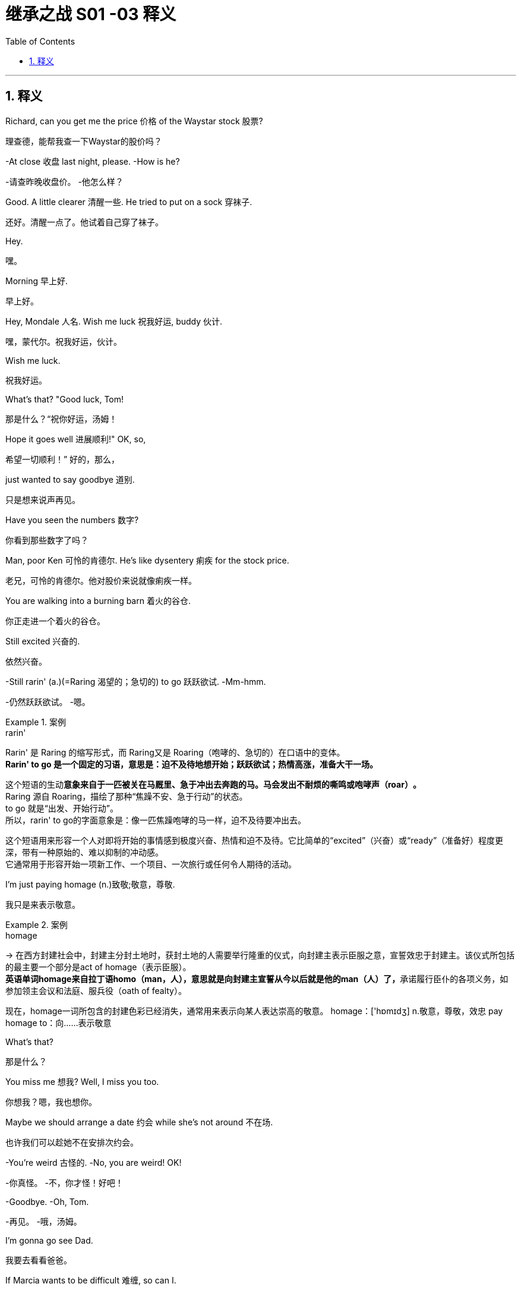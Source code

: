 
= 继承之战 S01 -03 释义
:toc: left
:toclevels: 3
:sectnums:
:stylesheet: ../../../../myAdocCss.css

'''


== 释义


Richard, can you get me the price 价格 of the Waystar stock 股票?
[.my2]
理查德，能帮我查一下Waystar的股价吗？

-At close 收盘 last night, please. -How is he?

[.my2]
-请查昨晚收盘价。 -他怎么样？


Good. A little clearer 清醒一些. He tried to put on a sock 穿袜子.
[.my2]
还好。清醒一点了。他试着自己穿了袜子。

Hey.
[.my2]
嘿。

Morning 早上好.
[.my2]
早上好。

Hey, Mondale 人名. Wish me luck 祝我好运, buddy 伙计.
[.my2]
嘿，蒙代尔。祝我好运，伙计。

Wish me luck.
[.my2]
祝我好运。

What's that? "Good luck, Tom!
[.my2]
那是什么？“祝你好运，汤姆！

Hope it goes well 进展顺利!" OK, so,
[.my2]
希望一切顺利！” 好的，那么，

just wanted to say goodbye 道别.
[.my2]
只是想来说声再见。

Have you seen the numbers 数字?
[.my2]
你看到那些数字了吗？

Man, poor Ken 可怜的肯德尔. He's like dysentery 痢疾 for the stock price.
[.my2]
老兄，可怜的肯德尔。他对股价来说就像痢疾一样。



You are walking into a burning barn 着火的谷仓.
[.my2]
你正走进一个着火的谷仓。

Still excited 兴奋的.
[.my2]
依然兴奋。

-Still rarin' (a.)(=Raring 渴望的；急切的) to go 跃跃欲试. -Mm-hmm.

[.my2]
-仍然跃跃欲试。 -嗯。

[.my1]
.案例
====
.rarin'
Rarin'​​ 是 ​​Raring​​ 的缩写形式，而 Raring又是 ​​Roaring​​（咆哮的、急切的）在口语中的变体。 +
​​*Rarin' to go​​ 是一个固定的习语，意思是：​​迫不及待地想开始；跃跃欲试；热情高涨，准备大干一场。*​

这个短语的生动**意象来自于一匹被关在马厩里、急于冲出去奔跑的马。马会发出不耐烦的​​嘶鸣或咆哮声（roar）​​。** +
​​Raring​​ 源自 ​​Roaring​​，描绘了那种“焦躁不安、急于行动”的状态。 +
​​to go​​ 就是“出发、开始行动”。 +
所以，rarin' to go的字面意象是：​​像一匹焦躁咆哮的马一样，迫不及待要冲出去。​​ +

这个短语用来形容一个人对即将开始的事情感到​​极度兴奋、热情和迫不及待​​。它比简单的“excited”（兴奋）或“ready”（准备好）程度更深，带有一种​​原始的、难以抑制的冲动感​​。 +
它通常用于形容开始一项新工作、一个项目、一次旅行或任何令人期待的活动。 +
====

I'm just paying homage (n.)致敬;敬意，尊敬.
[.my2]
我只是来表示敬意。

[.my1]
.案例
====
.homage
-> 在西方封建社会中，封建主分封土地时，获封土地的人需要举行隆重的仪式，向封建主表示臣服之意，宣誓效忠于封建主。该仪式所包括的最主要一个部分是act of homage（表示臣服）。 +
**英语单词homage来自拉丁语homo（man，人），意思就是向封建主宣誓从今以后就是他的man（人）了，**承诺履行臣仆的各项义务，如参加领主会议和法庭、服兵役（oath of fealty）。

现在，homage一词所包含的封建色彩已经消失，通常用来表示向某人表达崇高的敬意。 homage：['hɒmɪdʒ] n.敬意，尊敬，效忠 pay homage to：向……表示敬意
====

What's that?
[.my2]
那是什么？

You miss me 想我? Well, I miss you too.
[.my2]
你想我？嗯，我也想你。

Maybe we should arrange a date 约会 while she's not around 不在场.
[.my2]
也许我们可以趁她不在安排次约会。

-You're weird 古怪的. -No, you are weird! OK!

[.my2]
-你真怪。 -不，你才怪！好吧！


-Goodbye. -Oh, Tom.

[.my2]
-再见。 -哦，汤姆。


I'm gonna go see Dad.
[.my2]
我要去看看爸爸。

If Marcia wants to be difficult 难缠, so can I.
[.my2]
如果玛西娅想难缠，我也可以。

So...can you come with me?
[.my2]
所以…你能和我一起去吗？

Uh, I gotta 必须，不得不 stay /in front on this one 这次我得站在前面, baby 宝贝.
[.my2]
呃，这次我得站在前面，宝贝。

It's a hugie 拥抱.
[.my2]
来个拥抱。

My first morning 后定说明 _stepping up_ 站出来.
[.my2]
这是我站出来的第一个早晨。

Just say /you went to see the big boss 大老板.
[.my2]
就说你去见大老板了。

-Don't make me choose 选择, Shiv. -Come on.

[.my2]
-别让我做选择，希芙。 -拜托。


Please. Don't make me choose.
[.my2]
求你了。别让我选择。

It's a man's right /not to choose.
[.my2]
不选择, 是男人的权利。

Hey, Rava. Can you give me 30 seconds 三十秒?
[.my2]
嘿，拉瓦。能给我三十秒吗？

Sorry, I'm just getting the kids ready 准备好孩子.
[.my2]
抱歉，我正在给孩子做准备。

Oh, Luanne, can you get...
[.my2]
哦，露安妮，你能…

Yeah? OK.
[.my2]
嗯？好的。

-Hey. -Hi.

[.my2]
-嘿。 -嗨。


Uh, yeah, so...
[.my2]
呃，是的，所以…

this is... this is dumb 愚蠢的, but bank call (v.)银行打电话 this morning,
[.my2]
这…这很蠢，但今天早上银行打电话来，

and I just wanted to ask...
[.my2]
我只是想问问…

Wait. What bank? Our old _joint account_ 共同账户(由两个或更多人共享的账户),联名账户?
[.my2]
等等。什么银行？我们以前的联名账户？

Um, no, no, Rava, the bank 银行.
[.my2]
呃，不，不，拉瓦，是那个银行。

ICBC, who have apparently bankrolled (v.)资助，提供资金 the old man for years.
[.my2]
工行，他们显然资助了老头子好多年。

I'm sorry. I'm... just _in a rush_ 匆忙. OK.
[.my2]
抱歉。我…只是很匆忙。好吧。

Just two minutes?
[.my2]
就两分钟？

What's your read 看法;看到；解读，（按某种方式）理解?
[.my2]
你的看法是什么？

Do I go... do I go Hulk 绿巨人, or Bruce Banner 布鲁斯·班纳?
[.my2]
我该…我该变绿巨人，还是保持布鲁斯·班纳？

[.my1]
.案例
====
​​布鲁斯·班纳：​​ 是本体，一位​​**温和、理性、**智力超群​​的科学家。他彬彬有礼，但常常显得内向、焦虑，试图控制和压抑自己内心的愤怒与力量。 +
​​浩克：​​ 是班纳博士在愤怒或受到威胁时变身而成的​​绿色巨人​​。他拥有​​毁灭性的力量、*极其易怒、行事冲动、完全受情绪驱动*​​，代表着被释放的、不受控制的原始力量和野性。

他真正想问的是：​​ 在当前这个商业或家庭权力斗争中，我应该表现出哪种姿态？ +
​​选项一：Go Hulk（选择浩克模式）​​ +
​​意味着：​​ 采取​​激进、强势、具有破坏性和恐吓性​​的策略。 +

​选项二：Go Bruce Banner（选择布鲁斯·班纳模式）​​ +
​​意味着：​​ 保持​​冷静、理性、有策略性​​的姿态。


====

Well, K-Kendall, talk to your people about...
[.my2]
嗯，肯-肯德尔，跟你的人谈谈…

I know, you're just... you're
[.my2]
我知道，你只是…你

always so good with this stuff 擅长这种事, and just, uh...
[.my2]
一直很擅长这些事，只是，呃…

The Hulk is the incredible one 不可思议的, right? The Hulk.
[.my2]
绿巨人是那个不可思议的，对吧？绿巨人。

We have to go. I'm sorry.
[.my2]
我们得走了。抱歉。

Why don't you ask Roman? OK?
[.my2]
你为什么不问问罗曼？好吗？

-Guys? -Roma... Rava. Come on.

[.my2]
-孩子们？ -罗曼…拉瓦。拜托。


-Seriously 认真的? -I'm sorry.

[.my2]
-认真的？ -对不起。


Bye!
[.my2]
再见！

Bye, guys. Bye-bye. I love you.
[.my2]
再见，孩子们。拜拜。我爱你们。

-Out of 从……中选出 ten 满分十分? -Uh, seven.

[.my2]
-满分十分打几分？ -呃，七分。


Ok.
[.my2]
好的。

You're in decent shape 体形不错,
[.my2]
你体形不错，

you're a little sloppy (a.)马虎的；凌乱的；草率的;松弛, but I can *get you tight as a drum* (紧绷如鼓) 但我能让你紧绷得像鼓一样.
[.my2]
有点松弛，但我能让你变得紧绷如鼓。

Ah. Well, I trust Pax 信任帕克斯, and Pax says _you're the best_.
[.my2]
啊。嗯，我信任帕克斯，而帕克斯说你是最棒的。

I'm only gonna say one thing, Roman, OK?
[.my2]
我只说一件事，罗曼，好吗？

Go for it 说吧.
[.my2]
说吧。

I take my shit serious 我对自己的事很认真,
[.my2]
我做事很认真，

that's why I have the reputation 名声 that I do,
[.my2]
这就是我有如今名声的原因，

and I need you *to take it serious*, too. OK?
[.my2]
我也需要你认真对待。好吗？

Dude 老兄, I'm... I'm onboard (在板上；参与其中)加入,
[.my2]
老兄，我…我加入，

so you can skip the whole speech bullshit 废话演讲, OK?
[.my2]
所以你可以省掉那套废话演讲了，好吗？

-I'm down (我同意，我愿意参加，我准备好了)我加入. -All right. 5:30 every day.

[.my2]
-我加入。 -好的。每天五点半。


Yeah, man, I'm serious 认真的. I'm serious as cancer 像癌症一样严重.
[.my2]
是的，老兄，我是认真的。我非常认真。

Fuckin' more serious. Fuckin' money cancer 金钱癌症.
[.my2]
他妈更认真。他妈的金钱癌症。

[.my1]
.案例
====
“money cancer”：​​ 这不是一个标准短语，而是说话人的即兴创造。它指的是​​一种威胁到公司生存的、与财务相关的巨大危机​​。可以理解为： +
​​一场财务灾难：​​ 比如公司即将破产、债务爆雷、股价崩盘等。 +
​​一种吞噬一切的贪婪：​​ 指商业世界中像癌症一样扩散的、毁灭性的贪婪文化。 +
====

You know, I'm COO 首席运营官 now.
[.my2]
你知道，我现在是首席运营官了。

-Mm-hmm. -Yeah.

[.my2]
-嗯。 -是的。


That's Chief Operating Officer.
[.my2]
就是首席运营官。

It's Waystar Royco, so if it operates (v.)运营, I chief (n.a.ad.) it 主管.
[.my2]
这是Waystar Royco，所以只要是运营的事，都归我管。


[.my1]
.案例
====
.I chief it.
这是说话人​​临时将 chief 名词, “转类”为动词使用​​，这是一种修辞手法，叫做​​词类转换​​。 +
字面意思：我“首席”它。 +
实际含义：我负责管理它 / 我掌管它。

这种用法在英语口语中很常见，尤其是在炫耀或开玩笑时：​​ +
I'll **Google** it.（我谷歌一下。）- 将专有名词（Google，搜索引擎）用作动词，意为“搜索”。 +
He **chaired** the meeting.（他主持了会议。）- 将名词（chair，椅子）用作动词，意为“主持”。 +
Don't **mother** me!（别像我妈一样唠叨我！）- 将名词（mother，母亲）用作动词，意为“像母亲一样照顾/管教”。 +

所以，I chief it可以理解为 ​​“我以首席官的身份来管理它”​​ 或更简洁地说是 ​​“我掌舵”​​。
====

*Flip （使）快速翻转 over* on your belly 肚子.
[.my2]
翻过来趴着。

Yeah. Ahh.
[.my2]
好的。啊。

But yeah, no, 5:30, that's perfect.
[.my2]
不过，是的，五点半，完美。

-A.M. Right? -Yup.

[.my2]
-是早上，对吧？ -对。


Well, good, because the other 5:30 /I'll be at work, ya 你；你的 know?
[.my2]
嗯，很好，因为另一个五点半我就在上班了，懂吗？

Being _an agent 代理人 of change_ 变革推动者 /and fuckin' firing (v.) people 解雇人.
[.my2]
当个变革推动者, 然后他妈的开除人。

Thank you.
[.my2]
谢谢。

Ask her to wait there.
[.my2]
让她在那儿等着。

Oh! She's here.
[.my2]
哦！她来了。

It's the morphine 吗啡.
[.my2]
是吗啡的作用。

-It's not that unusual 不寻常. -I know. I'm fine.

[.my2]
-这不算太不寻常。 -我知道。我没事。


-Is everything all right? -Hi, Shiv.

[.my2]
-一切都好吗？ -嗨，希芙。


-Hi! -Hi, Tom.

[.my2]
-嗨！ -嗨，汤姆。


Hey. I'm afraid I can't stay 停留.
[.my2]
嘿。恐怕我不能久留。

-Excuse me one second. -First day 第一天.

[.my2]
-失陪一下。 -第一天。


-Hi. -What's the...

[.my2]
-嗨。 -这是…


What's going on 发生什么事?
[.my2]
发生什么事了？

-Nothing. -No?

[.my2]
-没事。 -是吗？


Staff 员工.
[.my2]
员工。

Good to see you.
[.my2]
很高兴见到你。

Yeah. I know you said that /he wasn't great 状态不好,
[.my2]
是的。我知道你说过他状态不好，

but I was passing by 路过,
[.my2]
但我正好路过，

so I thought /I'd just *drop in* 顺道拜访,顺便访问 .
[.my2]
所以我想就顺道来看看。

That is so sweet 贴心.
[.my2]
你真贴心。

But you know, he's not seeing people /right now 现在不见客.
[.my2]
但你知道，他现在不见客。

Yeah, but I thought /I could just *pop up* 突然出现.
[.my2]
是的，但我想我可以突然出现一下。

Even if, you know, he's grumpy ( a.脾气坏的，爱抱怨的) 脾气坏.
[.my2]
即使，你知道，他脾气不好。

I think /it's best you don't.
[.my2]
我想你最好别这样。

Marcia, I've seen my dad *do the Master Cleanse* (v.清洁（皮肤）；清洗（伤口）;使免除（罪过）；使净化)大师净化法.
[.my2]
玛西娅，我见过我爸爸做“大师净化法”。

I can take him a little bit grouchy (a.脾气不好并常发牢骚的；好抱怨的) 脾气坏.
[.my2]
我能忍受他有点脾气。

I'm afraid /that is out of the question 不可能.
[.my2]
恐怕这不可能。

Um, do you... Might *it be an idea*
[.my2]
呃，你能不能…是不是可以

to check and see /whether he's changed his mind 改变主意?
[.my2]
去看看他是否改变主意了？

-Yeah. -*Perked up* （使）振奋，活跃，快活 a little bit 精神好点了?

[.my2]
-是的。 -精神好点了？

[.my1]
.案例
====
.perk
(n.)
( also formal also per·quis·ite ) [ usually pl.] something you receive *as well as* 和，以及，还有 your wages for doing a particular job （工资之外的）补贴，津贴，额外待遇

(v.) +
*perk ˈupˌ | perk sb←→ˈup* +
( informal ) to become or to make sb become more cheerful or lively, especially after they have been ill/sick or sad（使）振奋，活跃，快活 +
SYN brighten +
•He soon *perked up* /when his friends arrived. 朋友一来他就精神起来了。 +

2.ˌ**perk ˈupˌ | perk sth←→ˈup** +
( informal ) to increase, or to make sth increase in value, etc.上扬；增加；使增值 +
•Share prices *had perked up slightly* /by close of trading. 收盘时, 股价略有上扬。 +

3.ˌperk sth←→ˈup +
( informal ) to make sth more interesting, more attractive, etc. 使更有趣；使更诱人 +
SYN liven up +
•ideas for *perking up* bland food 给无味的食品增添味道的主意 +
====


Of course.
[.my2]
当然。

What the fuck 搞什么鬼?
[.my2]
搞什么鬼？

I know. I have to go.
[.my2]
我知道。我得走了。

Yeah, I know.
[.my2]
是的，我知道。

Oh, hey. Hello. Hi!
[.my2]
哦，嘿。你好。嗨！

I'm Shiv.
[.my2]
我是希芙。

Logan's daughter.
[.my2]
洛根的女儿。

I just... I wanted *to say thank you* for...
[.my2]
我只是…我想谢谢你…

for all your work.
[.my2]
为你所做的一切工作。

You're quite welcome 不客气.
[.my2]
不客气。

-Yeah. It's much appreciated (v.感激，感谢) 非常感谢. -Thank you.

[.my2]
-是的。非常感谢。 -谢谢。


And _how does he seem_ today?
[.my2]
他今天看起来怎么样？

Good?
[.my2]
好吗？

Oh... you know.
[.my2]
哦…你知道。

Actually, we don't.
[.my2]
实际上，我们不知道。

We heard all about the sock.
[.my2]
我们听说了穿袜子的事。

Yeah.
[.my2]
是的。

It'll stabilize 稳定下来.
[.my2]
会稳定下来的。

I know. I know it will.
[.my2]
我知道。我知道会的。

So... I've been thinking.
[.my2]
所以…我一直在想。

I've got a new game plan 策略 for the call.
[.my2]
我对这次通话有了新策略。

Uh-huh.
[.my2]
嗯。

Can you try and not look _so fuckin' nervous_ 紧张的?
[.my2]
你能不能别他妈看起来那么紧张？

I know what I'm doing.
[.my2]
我知道我在做什么。

I'm relaxed 放松的.
[.my2]
我很放松。

I just think /it's a little late, considering the gravity 严重性
[.my2]
我只是觉得考虑到事情的严重性

and the need /to get the relationship right 关系搞好.
[.my2]
以及需要把关系搞好，现在有点晚了。

Sure. The... The new strategy is really just a refinement 精炼，精制;完善;（精细的）改进，改善 of all this great work.
[.my2]
当然。这…新策略其实只是对所有这些出色工作的完善。

It goes, uh...
[.my2]
它是，呃…

Well, the _working title_ 工作标题,暂定名 is "Go Fuck Yourself 滚你妈的."
[.my2]
嗯，暂定名是“滚你妈的”。

[.my1]
.案例
====
.working title
工作标题：正在开发中的产品或项目（如电影或视频游戏）的临时名称，通常在发布时会更改。
====

Uh-huh.
[.my2]
嗯。

Hi, I have Mr. Polk 波尔克先生.
[.my2]
嗨，波尔克先生在线。

Uh-huh. What do you think?
[.my2]
嗯。你觉得怎么样？

I think I need a little bit more of an explanation 解释.
[.my2]
我想我需要多一点解释。

My dad's a bastard 混蛋, they need to know _I'm a bastard, too._
[.my2]
我爸爸是个混蛋，他们需要知道我也是个混蛋。

-Right? -Right...

[.my2]
-对吧？ -对…


Great.
[.my2]
很好。

Hey, Mr. Polk.
[.my2]
嘿，波尔克先生。

Hi, Kendall, good to connect 联系上.
[.my2]
嗨，肯德尔，很高兴联系上你。

Likewise (同样地，类似地；（表示感觉相同）我也是，我有同感；也，还)彼此彼此. Yeah, great.
[.my2]
彼此彼此。是的，很好。

So, you... you wanna go 开始?
[.my2]
所以，你…你想开始吗？

Well, why don't you go?
[.my2]
嗯，你为什么不开始呢？

OK. Well, uh, sure.
[.my2]
好的。嗯，呃，当然。



We just wanted to make contact 联系, given 考虑到 where we are 鉴于目前情况.
[.my2]
我们只是想联系一下，鉴于我们目前的处境。

-Mm-hmm. We are concerned 担忧. -Absolutely 绝对地.

[.my2]
-嗯。我们很担忧。 -确实。


Now, obviously, look, the main thing is,
[.my2]
现在，显然，听着，主要是，

we just handle this very calmly 冷静地,
[.my2]
我们只需要非常冷静地处理这件事，

because _the last thing_ 最不期望或不想要的人或事物 _either （两者之中）任意一个；两者都（不） of us_ want
[.my2]
因为我们双方最不希望的

is for _this rather private arrangement_ 私人安排 my father made
[.my2]
就是我父亲做的这个相当私人的安排

to, uh, you know, make waves 引起风波.
[.my2]
呃，你知道，引起风波。

-Absolutely. -But I guess the issue is

[.my2]
-确实。 -但我想问题是


we owe you 3.2 billion...
[.my2]
我们欠你32亿…

3.25.
[.my2]
32.5亿。

Hey, I was *rounding down* (向下取整) 四舍五入调低.
[.my2]
嘿，我往少了算的。

We *round up* (将数字或数量,向上取整) 四舍五入调高.
[.my2]
我们往多了算。

3.25 billion,
[.my2]
32.5亿，

secured (v.) against 以...担保 Waystar stock,
[.my2]
以Waystar股票担保，

which is, you know, undergoing (v.) some temporary turbulence (（空气或水的）湍流，紊流) 暂时波动
[.my2]
你知道，它正经历一些暂时波动，

*due to* sector-wide (a.)行业全面的(涵盖整个行业或部门的，影响所有相关公司或组织的) factors 行业因素.
[.my2]
由于全行业范围内的因素。

Mm-hmm.
[.my2]
嗯。

So, I guess, you know,
[.my2]
所以，我猜，你知道，

_what I'd like to know_ is,
[.my2]
我想知道的是，

what your position 处境，状况,立场 will be +
if we have a sustained breach (n.违反，破坏) 持续违约 of the stock price +
and we *fall out of 放弃,抛却 compliance* (n.)服从，遵守 with 不符合 our debt covenant (盟约，契约；协议，盖印合同) 债务契约?
[.my2]
如果我们股价持续下跌，且我们未能遵守债务契约规定，那么你们的处境将会如何呢？

[.my1]
.案例
====
.covenant
-> co-, 强调。-ven, 来，词源同 venue, convene(开会)。即召集开会后形成的协议，条约。
====

OK, well, if the stock drops 下跌,
[.my2]
好的，嗯，如果股价下跌，

we're entitled 使享有权利 /*to 有权 ask for* a payment 支付款项，支付额；付款，支付 in full 全额付款.
[.my2]
我们有权要求全额还款。

Uh-huh, exactly.
[.my2]
嗯哼，正是。

Technically 从技术上讲, uh, yeah.
[.my2]
从技术上讲，呃，是的。

So... what will we do here /in reality 现实中?
[.my2]
那么…现实中我们会怎么做？

If it breaches (v.)违反，破坏,跌破 130, you've broken the covenant
[.my2]
如果跌破130，你们就违反了契约，

and we will *want repayment* 还款.
[.my2]
我们就会要求还款。

Right.
[.my2]
对。

I know.
[.my2]
我知道。

But, um, like, really?
[.my2]
但是，呃，像是，真的吗？

Seriously 严肃地.
[.my2]
严肃点。

OK, I... I get it 明白了.
[.my2]
好吧，我…我明白了。

That's your initial position 初步立场,
[.my2]
那是你们的初步立场，

but we will want to restructure (v.)调整结构，改组；重组（困难企业的债务）,
[.my2]
但我们会希望重组，

and, uh...
[.my2]
而且，呃…

Look, here's where I'm at 我的立场.
[.my2]
听着，这就是我的立场。

We're not crazy (a.)狂热的，迷恋的 about 对...不热衷 the media sector (（尤指商业、贸易等的）部门，行业) 媒体行业,
[.my2]
我们对媒体行业不热衷，

we're not crazy about /how your father has treated our relationship,
[.my2]
我们对你父亲对待我们关系的方式, 也不满意，

and `主` our position `系` is to seek recoupment  (收回（成本）；弥补（亏损）) 寻求补偿.
[.my2]
我们的立场是寻求补偿。

[.my1]
.案例
====
.recoup
-> 来自法语 recouper,砍下，来自 re-,向后，往回，-coup,砍，切，词源同 coup,coupon,cope.原义 为减少成本，弥补损失，后用于指收回成回。
====

Oh, come on, man. Fuck off 滚开.
[.my2]
哦，得了吧，老兄。滚蛋。

-Uh, hello? -I'm here.

[.my2]
-呃，喂？ -我在。


Yeah. Yeah, come on.
[.my2]
是的。是的，得了吧。

Real world 现实世界, can we start to negotiate 谈判?
[.my2]
现实点，我们能开始谈判吗？

Listen, son, that's our position.
[.my2]
听着，小子，这就是我们的立场。

If the stock drops below 130,
[.my2]
如果股价跌破130，

you're in breach 违约;（对法规等的）违背，违犯 and we want our money back.
[.my2]
你们就违约了，我们想要回我们的钱。

OK, fine. Let's keep talking.
[.my2]
好吧，行。我们继续谈。

Look, if you need to talk to me,
[.my2]
听着，如果你需要和我谈，

maybe it's better /if we go through an intermediary 中间人,调解人.
[.my2]
也许我们通过中间人更好。

I'm not _a particular fan_ of 特别喜欢 _foul （语言）下流的，无礼的 language_ 脏话 (使用不雅或冒犯性的语言),
[.my2]
我特别不喜欢脏话，

and I don't like *to be insulted* 被侮辱.
[.my2]
我也不喜欢被侮辱。

Thank you, good morning.
[.my2]
谢谢你，早安。

Oh, boy 天啊.
[.my2]
哦，天啊。

-Fuck, that was brutal 残酷的. -You were *listening in* 偷听?

[.my2]
-操，太残酷了。 -你刚才在偷听？


Of course I was in. I'm COO.
[.my2]
我当然在听。我是首席运营官。

Are... Are they for real 认真的? Would they squeeze 挤压，捏 us 逼债?
[.my2]
他…他们是认真的吗？他们会逼债吗？

-Well, obviously they could. -Yeah, but why would they?

[.my2]
-嗯，显然他们可以。 -是的，但他们为什么要这么做？


Relax 放松, man, it'll be fine.
[.my2]
放松点，老兄，会没事的。

Uh, no, it fuckin' necessarily won't. OK?
[.my2]
呃，不，他妈的不一定没事。懂吗？

If this *became public* 公开,
[.my2]
如果这事公开了，

we could nosedive (v.)暴跌; （价格等的）急降，猛跌；（飞机的）俯冲；急剧恶化, we could *death spiral* (v.)死亡螺旋 here.
[.my2]
我们可能会暴跌，可能会陷入死亡螺旋。

[.my1]
.案例
====
.nosedive
-> nose 鼻子；（飞机、火箭等的）头部，机首 + dive 跳水；潜水

.death spiral
（航空）死亡旋降：指一个失去控制的飞机向下螺旋运动，无法恢复并最终坠毁的状态。同义词：_graveyard 墓地 spiral_。 +
（引申义）死亡漩涡：指一个人或事物, 正朝着不可避免的灾难性失败的道路上前进 的情况或行动。

image:../img/death spiral.webp[,30%]


====

Dude 老兄, I was only trying to be nice 好意.
[.my2]
老兄，我只是想表示好意。

That was a fucking shitshow 烂摊子,
[.my2]
那他妈就是个烂摊子，

and *you handled it* like a moron 傻瓜；蠢货, is the truth.
[.my2]
而你处理得像个傻瓜，事实如此。

Fuck off.
[.my2]
滚开。

Gents 先生们.
[.my2]
先生们。

Hello. Uh, Greg Hirsch.
[.my2]
你好。呃，格雷格·赫希。

I believe I'm working here *as of* 从……开始 today 从今天起.
[.my2]
我相信我从今天开始在这里工作。

OK, what is your job or job title 职位?
[.my2]
好的，你的工作或职位是什么？

Um, job, not entirely sure 不完全确定, _per se_ (=by itself)本身，本质上.
[.my2]
呃，工作嘛，本身不太确定。

[.my1]
.案例
====
.per se
(ad.) used meaning ‘by itself’ to show that /you are referring to sth on its own, rather than in connection with other things 本身；本质上 +
•The drug is not harmful _per se_, but is dangerous /when taken with alcohol. 这种药**本身无害**，但与酒同服就危险了。
====

I'll find out.
[.my2]
我会搞清楚的。

OK, um, I don't have anything.
[.my2]
好的，嗯，我没什么可安排的。

I *was* actually *personally 亲自地，本人地 appointed* 亲自任命 by Mr. Logan Roy.
[.my2]
我实际上是洛根·罗伊先生亲自任命的。

OK. Um...
[.my2]
好的。嗯…

-Um... -Is there anyone else, maybe?

[.my2]
-嗯… -有没有其他人，也许？


Tom?
[.my2]
汤姆？

-Tom. -Last name 姓?

[.my2]
-汤姆。 -姓什么？


Last name, uh...
[.my2]
姓，呃…

Weird 奇怪, I don't think I ever got his last...
[.my2]
奇怪，我觉得我从没问过他的姓…

Uh, T... boss Tom...
[.my2]
呃，汤…老板汤姆…

Tom? Tom?
[.my2]
汤姆？汤姆？

-Hey! Hey! -Hey.

[.my2]
-嘿！嘿！ -嘿。


Can you help me?
[.my2]
你能帮我吗？

Can you help...
[.my2]
你能不能帮…

OK, Greg. Greg Roy?
[.my2]
好的，格雷格。格雷格·罗伊？

That's the... I'm actually a Hirsch.
[.my2]
那是…我其实是赫希。

I'm not a... My mom's _a_ Roy, but, uh,
[.my2]
我不是…我妈妈是罗伊家的人，但是，呃，

[.my1]
.案例
====
这里的 ​​"a Roy"​​ 不是把 "Roy" 当作一个纯粹的姓氏，而是将其用作一个​​可数名词​​。 +
*"a Roy"​​ 的意思是：​​一个姓罗伊的人；一个罗伊家族的成员​​。* +
所以，​​"My mom's _a Roy_"​​ 的完整意思是：​​"My mom is __a member of the Roy family__."​​（我母亲是罗伊家族的成员。）

这种用法在英语中非常常见，将姓氏“名词化”，用来指代“具有这个姓氏的人”或“这个家族的成员”。 +
在这个语境下，"Roy" 不仅仅是一个名字标签，它代表的是一个​​家族身份、一种血统、一个群体​​。因此，它可以像其他表示“类别”的名词一样，前面加上不定冠词 "a"。

类似的例子：​​ +
​​谈论知名家族：​​ +
She married **a Kennedy**.（她嫁给了​​*一个肯尼迪家族的人*​​。） +
He's not **a Windsor** by blood.（他并非​​*温莎家族​​的血脉*。） +

​​泛指某个姓氏的人：​​ +
Are you **a Smith**? I'm looking for **a Smith** who works here.（你​​是姓史密斯吗​​？我在找​​一位在这里工作的史密斯​​。） +
There are three **Wang**s in our class.（我们班上有三个​​姓王的​​。）—— 这里用了复数形式 "Wang​​s​​"，更清楚地显示了其作为可数名词的用法。 +

​​对比一下：​​
#*如果格雷格说 "My mom's Roy"，这在语法上是不完整的，听起来像 "My mom is Roy"，仿佛 "Roy" 是他母亲的名字，这显然不对。而 "My mom's ​​_a​​ Roy_" 就清晰地表达了“我母亲是罗伊家的一员”这个家族归属的概念。*#

格雷格在这里强调 "My mom's ​​_a_​​ Roy"，是为了​​突出他母亲的血统和家族身份​​，从而为他后面的话 "I'm basically a Roy in all… all but my name"（我除了姓氏，基本就是个罗伊家的人）做铺垫。他在利用母亲的家族身份来抬高自己的身价。 +
所以，这个不起眼的 ​​"a"​​ 字，恰恰是理解格雷格想努力与罗伊家族攀上关系的关键。
====

_I'm basically a Roy 我基本上是个罗伊家的人 in all_ 在…所有方面... *all but* 几乎；差一点就；除了…之外都 my name ​​除了我的姓氏之外的所有方面.
[.my2]
我基本上就是个罗伊，除了姓不是。

[.my1]
.案例
====
"all but"​​ 的意思是：​​几乎；差一点就；除了…之外都​​。*它强调“除了某一个特定因素，其他所有条件都满足”。 +
​​"but"​​ 在这里的意思是 ​​"except"​​（除了）。* +
​​"all but"​​ 即 ​​"all except"​​（除了…之外的所有）。 +
所以，​​"all but my name"​​ 的字面意思是：​​“除了我的名字之外的所有方面”​​。 +

I'm basically a Roy in all... all but my name. +
"I'm basically a Roy"​​： 我基本上是个罗伊家的人。 +
​​"in all..."​​： 在…所有方面。这里的停顿和重复（"all... all but"）是口语中常见的犹豫和自我修正，显示出格雷格的不自信。 +
​​"all but my name"​​： ​​除了我的姓氏之外的所有方面​​。 +
所以，整句话的意思是：我基本上是个罗伊家的人，在除了我的姓氏之外的所有方面都是。 +

他想表达的是：“虽然我法律上的姓氏是赫希什（Hirsch），但我身上的一切——我的血缘、我的关系、我的忠诚、我出入的场合、我效力的公司——都完全符合一个罗伊家族成员的身份。​​唯一缺少的，就是那个显赫的‘罗伊’姓氏本身。​​” +
这是一种极力想融入核心圈子、强调自己身份归属的说法。他试图用“all but”（几乎）来淡化姓氏不同这一点，从而将自己归入“罗伊家族”的范畴。



.all but ​​几乎；差一点就；除了…之外都​​。

- The work is ​​*all but​​ finished*. (这项工作​​差不多​​完成了。) -> **意思是除了“彻底完成”这一步，其他都做好了，**基本等于完成了。
- The city was ​​*all but​​ destroyed* by the earthquake. (这座城市​​几乎​​被地震摧毁。) -> **意思是除了“完全变成废墟”这一点，毁灭程度已经达到极致，**基本等于摧毁了。
- He's ​​*all but​​ a member* of the family. (他​​简直​​就是家里的一员了。) -> 这句话和格雷格的逻辑一模一样！意思是除了不姓这个姓，他在其他所有方面都已经是家庭成员了。
====

-Wait... -I'll be two minutes.

[.my2]
-等等… -我两分钟就好。


What? No. No. Shiv...
[.my2]
什么？不。不。希芙…

It has gotten weird 变得奇怪. OK? It has gotten very weird.
[.my2]
情况变得奇怪了。懂吗？变得非常奇怪。

-How is he? -I don't know.

[.my2]
-他怎么样？ -我不知道。


-He might *have put on* a sock. -Well, that's good, right?

[.my2]
-他可能自己穿了袜子。 -嗯，那是好事，对吧？


Or he could be *lying there dead*. I have no fuckin' idea.
[.my2]
或者他可能躺在那儿死了。我他妈完全不知道。

OK, this is...
[.my2]
好吧，这…

It's not a good time 不是好时机.
[.my2]
现在不是好时机。

She thinks that /Marcia's poisoning 毒害 him.
[.my2]
她觉得,玛西娅在毒害他。

I do not. Apparently 显然, he doesn't want to see us.
[.my2]
我没有。显然，他不想见我们。

Not including me?
[.my2]
不包括我吗？

Why would he say that?
[.my2]
他为什么会那么说？

Still *pissed 撒尿 at* ​​<俚语>对…感到非常生气、愤怒 you 生你的气
[.my2]
还在生你的气，

for not *signing up 同意、支持、加入（某个计划或协议） to* ​ his corporate restructure 公司重组
[.my2]
因为你不同意他的公司重组，

[.my1]
.案例
====
*sign up* to​​ 在这里的意思是：​​同意、支持、加入（某个计划或协议）​​。 +
这个短语源自**“在名单上签名（sign up）以示加入或同意”，**比如报名参加课程（sign up for a class）或签署协议。 +
​​比喻用法：​​ 在这里是比喻用法，不指真的签名，而是指“​​在口头上或行动上表示支持、赞同​​”。 +

​​to的用法：​​ sign up to 后面接的, 是你同意的​​那个计划、想法或协议本身​​。
====

to make Marcia _queen of the castle_ 城堡女王?
[.my2]
让玛西娅成为城堡女王？

OK, yeah. Maybe she's pissed 生气.
[.my2]
好吧，是的。也许她生气了。

Look, did you see him /over the weekend 在周末期间,整个周末?
[.my2]
听着，你周末见到他了吗？

No. I heard he *wasn't up to* seeing people 状态不好不见人.
[.my2]
没有。我听说他状态不好，不见人。

[.my1]
.案例
====
*be up to​​ 在这里表示 ​​“有能力或精力去做某事”​​，通常用于指身体或精神状况是否允许。* +
当说一个人 ​​isn't up to​​ 做某件事时，意味着他/她因为生病、疲惫、情绪低落等原因，​​没有足够的精力、能力或意愿去做那件事​​。

这个短语非常常用，后面可以接各种名词或动名词。 +

- ​​接名词：​​ *He's not up* to the task/journey/meeting.（他无法胜任这项任务/进行这次旅行/参加这次会议。） +
- ​​接动名词（-ing）：​​ She wasn't up to going out.（她身体不适，无法出门。） +

在剧中，seeing people（会见他人）对于病重的洛根来说，就是一件需要耗费心力去“应付”的事情。 +


与“起床”无关​​. +
##**这里的 up和“起床”这个动作没有直接关系。它强调的是 ​​“达到做某事所需的状态或标准”​​。**##一个人可能已经起床了，但身体状况依然 not up to进行某些活动。 +
​​例句：​​ +

- After her surgery, she **wasn't up to** having visitors.（手术后，她的身体还​​无法​​接待访客。） +
- You look exhausted. Are you sure you'**re up to** driving home?（你看起来累坏了。你确定你​​还能​​开车回家吗？） +
- I have a cold, so I don't **feel up to** going to the party.（我感冒了，所以觉得​​没精神去​​参加派对。） +
====

Yeah, no one has seen him
[.my2]
是的，没人见过他，

since we took him home /from the hospital,
[.my2]
自从我们周四把他从医院接回家后，

like, Thursday.
[.my2]
像是，周四。

I think... Rome? You saw him, right?
[.my2]
我想…罗姆？你见过他，对吧？

Uh, sure, yeah, for, like, five minutes.
[.my2]
呃，当然，是的，大概，五分钟。

But he was, um... he was pretty...
[.my2]
但他当时，嗯…他相当…

He wasn't really him 不是真正的他, there were tubes and...
[.my2]
他不是真正的他，身上插着管子什么的…

-OK, but after that? -Nope.

[.my2]
-好吧，但那之后呢？ -没有。


`主` No one _apart from_ Marcia `谓` has seen him
[.my2]
除了玛西娅，没人见过他，

for _the better part_ 大部分 of a week 大半个星期.
[.my2]
已经大半个星期了。

-Four days is not a week. -OK, the majority of the week 一周的大部分时间,

[.my2]
-四天不是一周。 -好吧，一周的大部分时间，


and we're just accepting...
[.my2]
而我们就这样接受…

`主` the whole world `谓` is just accepting this woman's word 话
[.my2]
全世界就只听信这个女人的话，

that he *put on* a fucking sock.
[.my2]
说他他妈穿了只袜子。

Look, relax, OK?
[.my2]
听着，放松点，好吗？

I-It's a process 过程,
[.my2]
这-这是个过程，

we don't want *to rush 赶紧做，仓促做 the recovery* 加速恢复,康复...
[.my2]
我们不想急于求成…

Oh, right, because you like playing boss 扮演老板?
[.my2]
哦，对，因为你喜欢扮演老板？

That's not...
[.my2]
不是…

Please. Can you *go over there* 去那边?
[.my2]
拜托。你能去那边看看吗？

Shiv, this is...
[.my2]
希芙，这…

I literally 按照字面意义地，逐字地；真正地，确实地 have something unmissable 不可错过的.
[.my2]
我真的有件不可错过的事。

Later. OK? I'll try later.
[.my2]
晚点。行吗？我晚点试试。

-Ok? -ok.

[.my2]
-行吗？ -行。


Is everything OK?
[.my2]
一切都好吗？

No. We are _on the brink of_ 濒临 total corporate collapse 公司全面崩溃.
[.my2]
不。我们正濒临公司全面崩溃。

Oh, yeah. Well, *that figures* (计算（数量，价值）) 意料之中,这很合理，这很自然.
[.my2]
哦，是啊。嗯，意料之中。


[.my1]
.案例
====
"that figures" 是一个口语表达，意思是“那很合理”、“意料之中”或“不出所料”，常用来表示对某个消息或情况并不感到惊讶。 +

例句：

- He failed the exam? *That figures*, he never studied. (他考试没及格？意料之中，他从不学习。)
- The train is late again. *That figures*. (火车又晚点了。这很常见。)
====

Well, call me /if you go Lehman 雷曼兄弟（破产）, will you?
[.my2]
嗯，如果你们像雷曼兄弟一样破产了，打电话给我，好吗？

[.my1]
.案例
====
.if you go Lehman
此处的 **go**不是实义动词“去”，而**是作为​​"系动词"​​使用，后面接一个表示状态或结果的补足语**（这里是 Lehman）。

这种用法类似于： +
go crazy（发疯） +
go bankrupt（破产） +
His hair has gone grey.（他的头发变白了。） +

*在这里，go Lehman 就是 go bankrupt (a.) /like Lehman Brothers 的极端简化和戏谑说法。*

潜台词：​​ 等你们公司清盘拍卖资产时，这些椅子就成便宜货了，记得叫我捡漏。
====

*Might want* (v.) some of these chairs.
[.my2]
我可能会想要几把这些椅子。

Morning 早上好.
[.my2]
早上好。

Morning.
[.my2]
早上好。

Here to help fix (v.) the Death Star 死星（星球大战）.
[.my2]
来帮忙修理死星。

"Grill （炊具、烤炉内的）烤架 on the exhaust vent 排气口, guys,
[.my2]
“排气口上加个格栅，伙计们，

[.my1]
.案例
====
.grill
-> 来自PIE*sker, 弯，转，编织，词源同cradle, grate, grid. 因形似编织经纬网而得名。

image:../img/grill.webp[,30%]
====

grill on the exhaust vent."
[.my2]
排气口上加个格栅。”

So, my only concern 担忧 would be, to brief (v.)给（某人）指示；向（某人）介绍情况;短时间的；短暂的 this meeting 通报会议,
[.my2]
所以，我唯一的担忧是，向这次会议通报时，

[.my1]
.案例
====
.brief
~ sb (on/about sth) to give sb information about sth /so that they are prepared to deal with it 给（某人）指示；向（某人）介绍情况 +
[ VN] +
•The officer *briefed her* /on what to expect.长官简要向她说了一下可能遇到的情况。 +
•I expect *to be kept fully briefed* at all times. 我希望随时向我报告全面情况。 +

====

is it _a little too aggressive_ 激进的 for a temporary CEO (临时CEO)?
[.my2]
对一位临时CEO来说，这是不是有点太激进了？

That is a good point 好观点.
[.my2]
说得有道理。

Yeah, well, we've got a very aggressive 非常严重的；强烈的 drop 暴跌 in our share price,
[.my2]
是啊，嗯，我们的股价出现了非常剧烈的下跌，

so I think _that's appropriate_ 合适的, good?
[.my2]
所以我认为这是合适的，好吗？

So /*brief (v.) this wide* and *brief (v.) it fast* 快速通报, OK?
[.my2]
所以通报范围要广，速度要快，好吗？

-OK. -Uh, yeah. Great.

[.my2]
-好的。 -呃，是的。很好。


All right, all right!
[.my2]
好了，好了！

Morning, morning, morning.
[.my2]
早，早，早。

My people 我的人.
[.my2]
我的人们。

It's great to see you all.
[.my2]
很高兴见到大家。

You know my brother and I, CEO and COO...
[.my2]
你们知道我和我兄弟，CEO和COO…

-COO. -Gerri, Karl, Karolina.

[.my2]
-COO。 -格里，卡尔，卡洛琳娜。


I'm actually gonna stand up 站起来, if that's all right.
[.my2]
我其实要站起来说，如果大家不介意的话。

My back is fucked 我的背糟透了,背疼得厉害. I have a new trainer 新教练, so...
[.my2]
我背疼得厉害。我找了个新教练，所以…

So, I just wanted *to get the gang 一伙人 together* /early in my tenure 任期
[.my2]
所以，我想在我任期刚开始时, 就把大家聚在一起

to say, uh... "Yo 喂."
[.my2]
说声，呃…“喂”。

You're probably all *wondering about* 想知道，对……感到疑惑 my dad.
[.my2]
你们可能都在想我爸爸怎么样了。

He's doing OK 还好.
[.my2]
他还好。

Motherfucker 狗娘养的.
[.my2]
这老家伙。

We're *hoping for* a full recovery 完全康复.
[.my2]
我们希望他能完全康复。

He's, like, _a thousand 一千个百分点 percent_ better 好了一千倍, though.
[.my2]
不过，他已经好了一千倍了。

[.my1]
.案例
====
.a thousand percent
字面意思：​​ 一千个百分点。 +
​​实际含义：​​ 夸张地表示“好得非常多”、“状态极佳”。

- *I'm a thousand percent sure* /this is the right decision.（*我百分之一千地确定*, 这是正确的决定。）
====

He's like a bull in _rhino hide_ (兽皮) 犀牛皮.
[.my2]
他壮得像头披着犀牛皮的公牛。

[.my1]
.案例
====
.rhino hide（犀牛皮）
犀牛皮以​​厚实、坚硬​​著称，常被用来比喻“​​厚脸皮​​”或“​​对批评攻击无动于衷​​”。 +
He has a hide (n.) like a rhinoceros.（他脸皮厚得像犀牛。）-- 这是形容对批评不敏感的常用比喻。

组合后的含义：​​ +
​​a bull​​ 代表内在的​​强大力量和生命力​​。 +
​​in rhino hide​​ 代表外在的​​超强防御力，刀枪不入​​。 +
因此，a bull in rhino hide形容一个人​​从内到外都无比强壮、坚韧，能够抵御任何攻击或病痛​​。 +
====

Uh-huh. Yeah. Slow and steady 缓慢而稳定.
[.my2]
嗯哼。是的。缓慢而稳定地恢复。

This morning /he put on a sock 穿上了袜子, so...
[.my2]
今天早上他自己穿上了袜子，所以…

That's right. Uh, this morning /he tried to put on a sock.
[.my2]
没错。呃，今天早上他试着自己穿袜子。

And welcome to Tom Wamsgans,
[.my2]
欢迎汤姆·瓦姆斯甘斯，

who was managing (v.) Resorts 度假村；度假胜地 South and Central
[.my2]
他之前负责南方和中部度假村业务，

and is now *sitting up with the grownups* (成年人) 和大人坐在一起.
[.my2]
现在和大人坐在一起了。

[.my1]
.案例
====
这里的 ​​sitting up​​ 不能按字面理解为“坐起来”，而是一个完整的​​固定短语​​，带有强烈的比喻意义。 +
*#sitting up with the grownups (成年人)#* 是一个习语，意思是：*#和重要人物平起平坐；跻身于高层之列。#​*

这个短语的意象来源于​​小孩和大人吃饭或开会的场景​​。 +
在日常生活中，小孩通常有自己的小桌子，或者需要被抱到高椅子上（*sit up 在字面意义上可以指“坐直”、“坐高”*）。 +
而当小孩表现好、长大了，就会被允许​​和成年人坐在同一张餐桌旁​​（sit up at the table with the grownups）。这是一种​​身份提升和获得认可的象征​​。

在商业世界中，这个比喻被用来形容​​职位晋升，从一个较低、较边缘的职位（“小孩的桌子”）晋升到权力核心（“大人的餐桌”）​​。 +
​​the grownups（大人们）：​​ 比喻公司的高层管理者、决策者。 +
​​sitting up with them（和他们坐在一起）：​​ 比喻汤姆现在也成为了决策层的一员，有资格参与重要事务了。


up的作用​​ +
这里的 up非常关键，它包含了多层含义： +

- ​​空间上的“向上”​​： 暗示地位提升，从“下面”的职位升到“上面”的职位。 +
- ​​重要性上的“向上”​​： 暗示从处理次要事务（Resorts South and Central，某个区域业务）到参与核心决策。 +
- ​​关注度上的“向上”​​： 他现在处于一个更受关注、更重要的位置。 +

​​*如果去掉 up，只说 sitting with the grownups，意思会变得很平淡，只是“和大人坐在一起”，完全失去了“晋升”、“跻身高位”的比喻色彩和动态感。*​ +

例句：​​

- After her promotion, she finally got to **sit up with the grownups** in the board meetings.（升职后，她终于可以​​和公司元老们一起​​参加董事会会议了。）
- This project is so important that even the interns are **sitting up with the grownups** on this one.（这个项目太重要了，连实习生都​​能和高层一起参与​​了。）
====

-Hey. I just want... -So, what I want to announce 宣布 to you all this morning /is a new strategic vision 战略愿景.

[.my2]
-嘿。我只想… -那么，我今天早上想向大家宣布的, 是一个新的战略愿景。

We have a great firm 公司 here.
[.my2]
我们有一家很棒的公司。

Multifaceted (多方面的；要从多方面考虑的)多元化的.
[.my2]
业务多元化。

[.my1]
.案例
====
multifaceted -> multi-,许多，多个，facet,侧面，方面，词源同face.

====

Parks, cruises 游轮, telecom 电信, live entertainment 现场娱乐, sports...
[.my2]
主题公园，游轮，电信，现场娱乐，体育…

[.my1]
.案例
====
.live entertainment
现场娱乐：**指在观众面前进行的表演或演出，**通常包括音乐、舞蹈、戏剧、杂技等形式。
====

but at the heart 核心, media 媒体.
[.my2]
但核心是媒体。

TV, movies, books, newspapers.
[.my2]
电视，电影，图书，报纸。

And what we're fighting for `系` is eyeballs 眼球（注意力）,
[.my2]
我们争夺的是眼球，

eyeballs which we *convert to* our customer base 客户群,
[.my2]
我们把眼球转化为我们的客户群，

eyeballs which we *crate (v.)把……装入货箱 up* 装箱 and sell to advertisers 广告商.
[.my2]
我们把眼球装箱卖给广告商。

[.my1]
.案例
====
.crate
(n.)a large wooden container for transporting goods 大木箱，板条箱（运货用） +
-> 来自PIE*sker, 转，弯，编织，词源同 cradle, crib. 原指篮子。

image:../img/crate.webp[,30%]
====

Right? And _bottom line_ 最重要的或最基本的事实、真相或结果,归根结底, *we're losing... to* monopolistic (a.)垄断的；独占性的；专利的 disruptors (破坏者，分裂者) 垄断性颠覆者.
[.my2]
对吧？归根结底，我们正在输给… 垄断性颠覆者。

Alphabet, Facebook... Internet.  +
Fucking game-changer 改变游戏规则的东西, man.
[.my2]
字母表（谷歌），脸书… 互联网。他妈的游戏规则改变者，老兄。

-That's right, the internet. -Internet.

[.my2]
-对，互联网。 -互联网。


But, uh, we are still just... just... in a position
[.my2]
但是，呃，我们仍然处于…处于…

to leverage (v.)利用 our brands /into something 后定说明 in the new landscape (（陆上，尤指乡村的）风景，景色)新格局.
[.my2]
可以利用我们的品牌, 在新格局中有所作为的地位。

But if we don't, we're gonna be like
[.my2]
但如果我们不行动，我们就会像

the biggest fuckin' horse trader 马贩子 in Detroit, 1909. OK?
[.my2]
1909年底特律最大的他妈马贩子一样。懂吗？

[.my1]
.案例
====
我们会变得像1909年​​底特律最大的马贩子​​一样。 +
​​实际含义：​​ 我们会成为一个在​​新时代（汽车时代）​​ 来临后，依然死守着​​旧时代核心产业（马车）​​ 的、看似强大实则即将被淘汰的​​行业巨头​​。

在汽车时代之前，​​“马贩子”​​ 是一个非常重要的职业，他们提供交通、农业和运输的核心工具（马匹）。然而，​​到了1909年，随着T型车的普及，这个“最大的马贩子”的地位变得极其尴尬和危险​​。他的生意模式即将被彻底颠覆，他的财富和影响力会随着马匹需求的锐减而迅速消失。

Waystar Royco（传统媒体巨头）​​ 对应 ​​“最大的马贩子”​​。
它目前可能还很庞大，但它的核心业务（传统媒体：电视、报纸、游乐园）正受到巨大冲击。 +
​​互联网、Alphabet（谷歌）、Facebook（数字媒体新贵）​​ 对应 ​​“汽车工业”​​。
它们是颠覆性的新技术、新平台，正在重塑整个行业格局。

====

We need a more dynamic strategy 更有活力的战略.
[.my2]
我们需要一个更有活力的战略。

Now, let's call (v.) it, *for the sake of* 为了……的利益/目的/原因 clarity 为了清晰起见,
[.my2]
现在，为了清晰起见，我们称之为

the Strategy of _a Thousand Lifeboats_ (救生艇) "千艘救生艇"战略.
[.my2]
“千艘救生艇战略”。

Vaulter is a lifeboat 救生艇,
[.my2]
Vaulter是一艘救生艇，

ATN Citizens is a lifeboat.
[.my2]
ATN公民也是一艘救生艇。

There are no bad lifeboats.
[.my2]
没有不好的救生艇。

VR could be a lifeboat.
[.my2]
VR可以是一艘救生艇。

VR's a bubble 泡沫,
[.my2]
VR是个泡沫，

but yeah. No bad ideas 坏主意.
[.my2]
不过没错。没有坏主意。

Porn 色情 could be a lifeboat.
[.my2]
色情内容可以是一艘救生艇。

Except that 只可惜；除了……之外. That's a bad lifeboat.
[.my2]
那个除外。那是一艘坏救生艇。

Hey, thanks, Rome 罗曼的昵称.
[.my2]
嘿，谢了，罗姆。

Look, this isn't a brainstorm 头脑风暴,
[.my2]
听着，这不是头脑风暴，

all I'm saying, everyone'*s invited* 受邀. OK?
[.my2]
我的意思是，每个人都受邀参与。好吗？

I want each and every one of you
[.my2]
我希望你们每一个人

to be innovating 创新, challenging 挑战,
[.my2]
都能创新，挑战，

being bold 大胆, being disruptive (a.)引起混乱的，破坏的；创新的，开拓性的; 颠覆性,
[.my2]
大胆，具有颠覆性，

bringing me _new, original 原创的, multiplatform content_ 多平台内容.
[.my2]
带给我新的、原创的、多平台的内容。

Bring me more /in the interactive 交互式的，人机对话的；相互交流的，互动的 and digital space 互动和数字领域.
[.my2]
在互动和数字领域给我带来更多。

Bring me franchiseable IP 可授权的知识产权.
[.my2]
带给我可授权的知识产权。


[.my1]
.案例
====
.franchise
(n.)1.[ CU] formal permission /given by a company to sb /who wants to sell its goods or services in a particular area; formal permission /given by a government to sb /who wants to operate a public service as a business （公司授予的）特许经销权；（国家授予的）特别经营权，特许 +
•a franchise (n.) agreement/company 特许经销权协议；特约代销公司 +
•a catering/rail franchise (n.) 餐饮╱铁路经营权


2.[ C ]a business or service /run under franchise 获特许权的商业（或服务）机构 +
•They *operate (v.) franchises* (n.) in London and Paris.他们在伦敦和巴黎经营专卖店。 +
•a burger franchise 汉堡包特许经销店

3.[ U] ( formal ) the right /to vote in a country's elections（公民）选举权 +
•_universal adult franchise_ (n.) 成年人普选权

-> *来自古法语franc, 非奴役的，自由的，来自拉丁语francus, #法兰克人，自由人，词源同 Frank. 其原词义即使享有自由权，后引申词义选举权，特许经销权等。#*

image:../img/franchise.webp[,30%]


====

Bring me a thousand lifeboats.
[.my2]
带给我一千艘救生艇。

Bring me a fucking armada （西班牙的）无敌舰队 of eyeballs.
[.my2]
带给他妈的一支眼球舰队。

Because `主` steady (v.)使平稳，稳住 as she goes 保持现状 `谓` hits the iceberg 撞上冰山.
[.my2]
因为保持现状, 会撞上冰山。

[.my1]
.案例
====
.Because steady as she goes hits the iceberg. 里面为什么不能加will 写成  will hits ?

答案是：​​绝对不能加 will​​。加了就是语法错误。 +

如果加上 will，句子会变成：
​​"Because steady as she goes will hits the iceberg."​​ +
这句话存在两个致命错误： +
1.​​**#will后面必须接动词原形​​，不能接第三人称单数形式 hits。#**正确的形式应该是 will hit。 +
2. 即使改成 will hit，句子的逻辑和修辞也会变得很奇怪（下文会解释）。 +


*Steady as she goes 本身是一句航海术语，意思是“​​保持航向，稳定航行​​”。在商业管理中，它常被用作隐喻，表示“​​维持现状，按既定方针办​​”。* +

为什么加 will反而不对？​​ +
​​#*语法上​​：hits在这里是​​一般现在时​​，用于陈述一个​​普遍真理​​或​​必然结果​​。它表达的是“保持现状就​​必然​​会撞上冰山”，这是一种强烈的、确定的判断。 +
​​修辞上​​：使用一般现在时 hits, 使得警告更加​​直接、紧迫、不容置疑​​。仿佛撞上冰山是物理定律一样必然会发生。*# +

#*如果加上 will hit（将来时），就变成了“保持现状​​将会​​撞上冰山”。这听起来更像是一个​​预测​​，而不是一个​​必然的定律*#​​，其警告的力度和紧迫感就被大大削弱了。 +
​
类比一个更简单的句子：​​ +

- *Pride 自豪（感）；自尊（心）；傲慢，自负 goes (v.) before a fall.（骄兵必败。）*—— 这是一句谚语，*#使用"一般现在时"表示必然规律。#* +
如果说 Pride will go /before a fall.，就变成了“骄傲会导致失败”，听起来更像个人预测，而不是放之四海而皆准的真理。 +
====

All right. Thanks, everyone.
[.my2]
好了。谢谢大家。

Lifeboats! Whoo 哇!
[.my2]
救生艇！哇！

#Just had to say# 我不得不说, that was great. Kudos 赞扬.
[.my2]
必须得说，太棒了。点赞。

Always here /if you need a friendly ear 倾听者,
[.my2]
如果你需要倾听者，我随时都在，

Lord Vader 维达勋爵（星球大战）.
[.my2]
维达勋爵。

Just get _shit moving_ (n.)推动事情 at Parks.
[.my2]
赶紧推动公园那边的事情。

-Yes. -Yeah, Tom?

[.my2]
-是。 -嗯，汤姆？


It's stagnant (a.)停滞不前;（经济、社会等）停滞不前的，不景气的；不流动的，污浊的,
[.my2]
那边停滞不前，

so shake (v.) that fuckin' tree 摇树,C-3PO（星球大战中的机器人）.
[.my2]
所以使劲摇摇那棵树，C-3PO。

[.my1]
.案例
====
C-3PO是《星球大战》中的角色，一个精通礼仪和翻译、但胆小、啰嗦、行动笨拙的机器人。 +
​​实际含义：​​ 汤姆在这里用这个称呼来指代​​公园部门那个做事一板一眼、效率低下、缺乏魄力的负责人.

image:../img/C-3PO.webp[,30%]
====

Shakin' the tree. Shakin' the tree.
[.my2]
摇树。摇树。

Shakin' (v.) it _big time_ 大量地，极度地.
[.my2]
大力地摇。

Fiona. Walk with me 跟我走走.
[.my2]
菲奥娜。跟我走走。

Can you send flowers to Rava?
[.my2]
能送花给拉瓦吗？

Nice, but, you know, not ridiculous (可笑的，荒谬的) 不夸张.
[.my2]
要好看，但你知道，别太夸张。

They should smell like flowers, not desperation 绝望.
[.my2]
闻起来要像花香，而不是绝望。

and Fi 菲奥娜的昵称, talk to Jess,
[.my2]
还有菲，跟杰斯说一下，

I might want *to throw up* 快速、随意地发布或展示某物 a couple of items *up on* the internal 内部网站.
[.my2]
我可能想在内部网站上发布几项内容。

[.my1]
.案例
====
1.**throw up** 是一个非常口语化的短语，*原意有“呕吐”、“快速建造”的意思。在非正式语境中，尤其是在网络或媒体行业，它可以引申为 ​​“快速、随意地发布或展示某物”​​。* +
​​意象：​​ 就像把东西“抛”到墙上或布告栏上一样，动作很快，不追求完美。

在这里，items（项目/内容）指的是要在公司内部网站（the internal）上发布的信息，比如通知、文章、视频链接等。 +
例句：​​

- I'll just **throw up** a quick post on the blog /to announce the news.（我就在博客上​​发个​​简短的帖子, 宣布这个消息。）
- He **threw up** some charts on the screen /during the meeting.（他在开会时, 往屏幕上​​放了几张图表​​。）

2.up on the internal​​： 在公司内部网站/系统上。

*the internal*​​： 这是一个名词化的形容词，是公司内部的习惯用语，全称是 the internal website 或 the internal network/system，即​​*公司的内部网站或内网*​​。

​​*up on*​​： 这里的 up on是一个介词短语，**相当于 on，但 #up增加了一点“在…上方”、“公开可见”的意味。#** *put* something *up on* a board（把东西贴在布告板上）就是这个用法。 +
所以，up on the internal 就等于说 on the internal website。

例句：​​
The memo was posted /**up on the internal**.（备忘录被发布​​在内网上了​​。）

总结：​​ 第一个 up是动词短语 throw up的一部分，意思是“发布”；第二个 up是介词短语 up on的一部分，意思是“在…上面”。整句话是地道的口语表达，意为“在内网上发布些东西”。

为什么听起来有点重复？​​ +
##**这个句子在语法上确实有点冗余，因为 throw up 本身已经包含了“向上放置”的意思，后面又跟了一个 up on。**##在非常严谨的书面语中，可能会说 *post* a couple of items *on* the internal。

====

Not a big deal 没什么大不了的, _couple of_ TED talks (TED 演讲).
[.my2]
没什么大不了的，几个TED演讲。

Maybe a documentary 纪实节目，纪录片 on _the Epic of Gilgamesh_ 吉尔伽美什（传说中的苏美尔国王）史诗, I'm thinking?
[.my2]
也许拍个关于《吉尔伽美什史诗》的纪录片，我在想？

You know, it's the first story, _archetypal (a.)原型的；典型的 quest_ （长久或辛勤的）寻求，探求  shit 原型探索.
[.my2]
你知道，这是第一个故事，原型探索之类的。

Because _what are we_ /if not storytellers 讲故事的人?
[.my2]
因为我们不就是讲故事的人吗？

Hey. Talk to me 跟我说说.
[.my2]
嘿。跟我说说。

Down three points 跌了三点,
[.my2]
股价跌了三点，

and there's an AP headline (标题, 头条新闻) 美联社头条
[.my2]
而且有条美联社头条

"CEO tells (v.) staff /Waystar *headed (v.) for* iceberg 走向冰山."
[.my2]
“CEO告知员工, Waystar正走向冰山。”

Not iceberg, lifeboats. I said lifeboats, not iceberg!
[.my2]
不是冰山，是救生艇。我说的是救生艇，不是冰山！

-Jesus 天啊! Karolina. -That's _what we're pushing_ 推送.

[.my2]
-天啊！卡洛琳娜。 -我们正在推送这个。


-Push harder 加把劲. -Will do 会的.

[.my2]
-再加把劲。 -会的。


I want *to talk* options 选项 *to* you, OK?
[.my2]
我想跟你谈谈备选方案，好吗？

I've got some thoughts (n.) 后定说明 I've been *working on* for a long time...
[.my2]
我有些思考了很久的想法…

OK, I don't want _the sloppy (a.)马虎的，草率的 seconds_ (<非正式>第二次上菜，添菜) 别人挑剩的东西,
[.my2]
好吧，我不想要别人挑剩的东西，


Gerri. I'm taking five 休息五分钟 to think (v.) big 思考大局.
[.my2]
格里。我要休息五分钟，思考大局。

Ken, these are modeled (v.) 建模 and *thought (v.) through* 深思熟虑...
[.my2]
肯，这些是经过建模和深思熟虑的…

And rejected 否决.
[.my2]
然后被否决了。

Now, _if you'll excuse me_ 劳驾(用于礼貌地表示需要离开或中断谈话), I'm talking a walk 散步,
[.my2]
现在，失陪一下，我要去散个步，

I need to get some altitude 海拔高度；高地 on this.
[.my2]
我需要站得更高,来看待这个问题。

I'll be back.
[.my2]
我会回来的。

The thing _about capitalism_ 资本主义 is, yeah, sure,
[.my2]
关于资本主义，是啊，当然，

it's got its issues 它有自己的问题, but fuck me...
[.my2]
它有问题，但是妈的…

this is _a piece 一片 of_ shit chain 垃圾连锁店 on _a stretch （土地或水域的）一片，一段 of_ nothing 荒芜之地,
[.my2]
这不过是荒芜之地上的一家垃圾连锁店，

but this... this is the most delicious 最美味的 thing /anyone's ever fucking tasted .
[.my2]
但这个…这个却是任何人尝过的 最他妈美味的东西。

Oh, my God. Thank you.
[.my2]
哦，天哪。谢谢。

-Thank you. -So dude 老兄, listen.

[.my2]
-谢谢。 -所以老兄，听着。


-Mm-hmm? -I could do with a read 看法 from someone _without a dog in the fight_ 没有利害关系；保持中立；事不关己.

[.my2]
-嗯？ -我想听听无利害关系的人的看法.

[.my1]
.案例
====
.without a dog in the fight​​
字面意思：没有狗在打架中。 +
实际含义：​​没有利害关系；保持中立；事不关己。​

这个比喻源自​​斗狗​​活动。 +
如果你在其中一条狗身上​​下了赌注​​（have a dog in the fight），那么你就与这场打斗的​​结果有直接的利害关系​​。你会希望自己押注的狗赢，因此你的判断会带有偏见。 +
反之，如果你​​没有狗在打架中​​（without a dog in the fight），那么无论哪条狗赢或输，对你都​​没有任何损失或收益​​。因此，你的观点和判断会是​​客观、中立、不偏不倚​​的。

- As a journalist from a neutral country, she **had no dog in the fight** /and could report (v.) objectively.（作为中立国家的记者，她​​没有利害关系​​，可以客观报道。）
====

Actually, I gotta talk to you about something, too.
[.my2]
其实，我也有事要跟你说。

This is tight (a.不漏…的；不透…的；防…的)保密的.
[.my2]
这事要保密。

This is absolutely just us, OK?
[.my2]
绝对只有我们知道，好吗？

Because a leak 泄露 kills me.
[.my2]
因为泄露出去我就完了。

Right. This is about Rava.
[.my2]
好。是关于拉瓦的。

-For a pal 朋友. -Rava?

[.my2]
-帮个朋友问。 -拉瓦？


Yeah, it's a mutual  相互的，彼此的；共同的，共有的 friend 共同的朋友,
[.my2]
是的，一个共同的朋友，

and they want to know _is it cool_  这（事）酷吗？没事了吗？现在情况冷静下来了吗？,
[.my2]
他们想知道现在可以了吗，

or you still *hankerin' (v.)渴望；向往 for a wankerin'* (手淫) 还想乱搞?
[.my2]
还是你还想乱搞？

[.my1]
.案例
====
他们想知道（你）现在没事了吧（已经放下了吧），还是说你仍然渴望来一发（对她还有想法）？

.hanker
(v.)*~ after/for sth* : to have a strong desire for sth渴望，渴求（某事物） +
[ V] +
•He had *hankered (v.) after fame* all his life.他一生追求名望。 +
[ V to inf] +
•She hankered (v.) /*to go back to* Australia.她渴望回到澳大利亚。 +

-> 可能##来自 hang,悬挂，-er,表反复。引申词义翘首以盼，渴望。##



.hankerin' for a wankerin' +
这是一个为了押韵（hankerin'和 wankerin'）而造的、非常粗俗的俚语表达。

- ​​hankerin'​​： 是 hankering (渴望；向往) 的口语缩读形式，意思是 ​​“渴望，渴求”​​。
- ​​a wankerin'​​： 这是一个生造的词，源自 ​​wank​​（英式俚语，指“手淫”）。 +
a wankerin' 在这里是一种戏谑的说法，代指 ​​“性行为”​​ 或更具体地指 ​​“与Rava发生关系”​​。

​​组合意思：​​ hankerin' for a wankerin' 直译是“渴望来一次手淫”，但在此处的语境中，是一种粗鲁而戏谑的比喻，实际意思是 ​​“你仍然渴望和她上床吗？”​​ 或 ​​“你还在惦记着和她干那事吗？”​
====

I don't have time for this.
[.my2]
我没时间说这个。

I mean, who... who's asking?
[.my2]
我是说，谁…谁在问？

-What? -I can't say.

[.my2]
-什么？ -我不能说。


But they just want to know /if it's an issue 问题.
[.my2]
但他们只想知道 这是否是个问题。

Like who, fuckin' Paul?
[.my2]
比如谁，他妈的保罗？

Well, if you're asking, I'm assuming  (v.)假定，假设 /it's a fucking issue.
[.my2]
嗯，既然你在问，我猜这他妈就是个问题。

No, I mean, look, we're separated 分居, you know?
[.my2]
不，我的意思是，你看，我们分居了，你知道吧？

Whatever. _Free agents_ 自由身.
[.my2]
随便吧。都是自由身了。

[.my1]
.案例
====
.Free agents​​ +
字面意思：自由球员。 +
实际含义：​​不受约束的人；可以自由选择的人。​

*在职业体育中（如NBA篮球或MLB棒球），一个 ​​"free agent"（自由球员）​​ 是指​​与之前俱乐部的合同已经到期，可以自由地与其他任何俱乐部洽谈, 并签署新合同 的运动员​​。* +
他们的核心状态是：​​不受旧合同的束缚，拥有自主选择权。​
====

Yeah. No, I get it 我明白.
[.my2]
是啊。不，我明白。

I'm gonna have another 再来一个.
[.my2]
我再来一个。

You know, if you eat it fast enough
[.my2]
你知道，如果你吃得够快，

it actually *burns off* 使燃烧殆尽 the calories 消耗掉卡路里.
[.my2]
它实际上会消耗掉卡路里。

It's like a loophole （法律、合同等的）漏洞，空子；（城墙上的）射箭用小窗口.
[.my2]
就像个漏洞。

Can I have another, please?
[.my2]
请再给我一个好吗？

So, listen, when I *took over* 接管,接手...
[.my2]
所以，听着，当我接手时…

*found out* /Dad *took out* 取出、拿出、带出 a huge loan 巨额贷款
[.my2]
发现爸爸十年前

a decade ago. Secret 秘密. Through the holding company 控股公司.
[.my2]
借了一笔巨额贷款。秘密进行的。通过控股公司。

Are you serious 你是认真的吗?
[.my2]
你是认真的吗？

Secured (v.) against 以...担保 the family's stake 股本，股份 in the public firm 上市公司.
[.my2]
以家族在上市公司的股份作担保。

Fuck. Dude.
[.my2]
操。老兄。

Yeah. Now the stock is getting ready to breach 跌破;违反，破坏,
[.my2]
是的。现在股价快要跌破了，

-and the bank are... -Yeah, I know, I saw the price.

[.my2]
-然后银行就… -是的，我知道，我看到股价了。


It's brutal 残酷的. Who's the bank?
[.my2]
太残酷了。哪家银行？

Mm-hmm. I'm just gonna do this.
[.my2]
嗯。我直接说了。

Dude...
[.my2]
老兄…

we're not at Buckley 巴克利（学校名） anymore. Jesus 天啊.
[.my2]
我们不是在巴克利学校了。天啊。

It's fine.
[.my2]
没关系。

So, these guys *have your dick in a vise* (钳子，老虎钳) 钳制住你.
[.my2]
所以，这帮家伙把你钳制住了。(这些家伙把你的老二夹在虎钳里)

[.my1]
.案例
====
.vise
image:../img/vise.webp[,30%]

====

Yes. Thank you, Stewy.
[.my2]
是的。谢谢你，斯图威。

#Can I have your take# (n.)看法，态度?
[.my2]
我能听听你的看法吗？

Well, number one, you boost the price 提振股价.
[.my2]
嗯，第一，你要提振股价。

-Yeah, no shit 废话, Sherlock 夏洛克•福尔摩斯；有侦探头脑的人. -OK.

[.my2]
-是啊，废话，夏洛克。 -好的。


-I'm trying. -OK.

[.my2]
-我在努力。 -好的。


*How's it gonna play* _for us_ to refinance (v.)再融资?
[.my2]
我们进行再融资会怎么样？

Honestly? Not great.
[.my2]
老实说？不怎么样。

Why won't your original bank *step up* 出面,站出来，挺身而出? Not good.
[.my2]
你们原来的银行为什么不出面？情况不妙。

People don't love the sector 行业,
[.my2]
人们不喜欢这个行业，

and they don't love the fucking firm.
[.my2]
也不喜欢这家他妈的公司。

It's ramshackle (a.)摇摇欲坠;（建筑物、车辆等）摇摇欲坠的，破烂不堪的；（组织或体制）松散的，东拼西凑的, is the view 看法.
[.my2]
普遍看法是 它摇摇欲坠。

[.my1]
.案例
====
.ramshackle
image:../img/ramshackle.webp[,30%]

====

And bro 兄弟, they don't love... you.
[.my2]
而且兄弟，他们不喜欢…你。

It's tough 艰难.
[.my2]
这很难。

Ah, fuck it 去他的.
[.my2]
啊，去他的。





OK! I am *open for business* 开门营业.
[.my2]
好的！我开门营业了。

You know, one thing occurs (v.) 想到一件事.
[.my2]
你知道，我想到一件事。

Just _blue sky thinking_ 天马行空的想法,超越现实限制的思考, wouldn't happen (v.) in a million years 绝无可能,
[.my2]
只是天马行空的想法，绝无可能发生，

but what if
[.my2]
但万一

we came in 介入,
[.my2]
我们介入，

*took* the whole thing *off* your family's hands 从你家接手整个摊子?
[.my2]
从你家接手整个摊子呢？

Uh, well, obviously no,
[.my2]
呃，嗯，显然不行，

fuck off 滚开, how dare you 你竟敢, I'm so insulted 受辱, et cetera 等等.
[.my2]
滚蛋，你竟敢这么说，我深感侮辱，等等。

Of course. But you and Roman and Shiv,
[.my2]
当然。但你和罗曼、希芙，

you're *gonna do that thing* forever 永远做这事? No.
[.my2]
你们打算永远干这个吗？不。

You all have the chance to be fucking...
[.my2]
你们都有机会成为他妈的…

fucking, like, ugly _petro-ruble 卢布 rich_ (a.) 丑陋的石油卢布暴发户.
[.my2]
他妈的，像丑陋的石油卢布暴发户一样有钱。

[.my1]
.案例
====
petro-（石油的）​ +
ruble（卢布）.​​
卢布是俄罗斯的货币单位。这里用“卢布”而不用“美元”或“欧元”，是​​特指财富的地域属性​​，即俄罗斯（或前苏联地区）的寡头富豪。 +
rich（富有的）.​​
单纯表示有钱的状态。

说话者描绘了一幅画面：罗伊家族的孩子们可以卖掉公司，获得一笔巨款，成为那种​​在国际社会上刻板印象中的俄罗斯石油寡头​​——他们有钱到可以为所欲为，但他们的财富和生活方式在传统的欧美老钱精英（old money）眼中是​​粗俗、暴发户式、没有文化底蕴​​的。
====

You can do anything.
[.my2]
你们可以随心所欲。

You can go into tech 进入科技行业,
[.my2]
你可以进入科技行业，

Shiv can do her politics 从政 or whatever,
[.my2]
希芙可以从政或干别的，

and Roman can, you know, snort (v.)喷出；发哼声；吸毒品 his body weight 吸掉体重相当的毒品.
[.my2]
罗曼可以，你知道，吸掉和他体重相当的毒品。

[.my1]
.案例
====
.snort
(v.)1.*to make a loud sound /by breathing air out noisily*  (ad.)吵闹地，喧闹地 through your nose, especially to show that /you are angry or amused（表示气愤或被逗乐）喷鼻息，哼 +
[ V] +
•to snort (v.) with laughter 扑哧一声笑了 +
•She snorted (v.) in disgust. 她厌恶地哼了一声。 +
•The horse snorted /and tossed (v.)（使）摇摆；猛甩 its head.马打了个响鼻儿，晃晃脑袋。 +

[ V speech] +
•‘You!’ he snorted (v.) contemptuously (ad.)轻蔑地.  “你！”他轻蔑地哼了一声。 +

2.[ VN] to take drugs /by *breathing them* in through the nose 用鼻子吸（毒品） +
•to snort (v.) cocaine 吸可卡因 +
====

And you all live (v.) unhappily _ever after_ 从此过着不幸福的生活.
[.my2]
然后你们从此过着不幸福的生活。

Uh-huh. Thanks, Stewy.
[.my2]
嗯哼。谢了，斯图威。

Just think about it.
[.my2]
考虑一下吧。

Can I get the _senior team_ 高管团队 together /tomorrow
[.my2]
明天能把高管团队召集起来

for a reorientation 再定位,重新定向?
[.my2]
开个重新定向会吗？

Shakin' (v.) the tree 摇树, folks 各位, shakin' the tree.
[.my2]
摇树了，各位，摇树了。

Excuse me.
[.my2]
失陪一下。

Greg? Are you kidding 开玩笑?
[.my2]
格雷格？你在开玩笑吗？

Hey, Tom.
[.my2]
嘿，汤姆。

Forgive me 原谅我, but, uh...
[.my2]
原谅我，但是，呃…

we talkin' to each other /on the _poop 屎，粪便;（旧帆船的）艉楼，船尾，艉 deck_ 船尾甲板 of a majestic (a.)雄伟的，壮丽的，威严的 schooner (（双桅或多桅）纵帆船) 雄伟的纵帆船?
[.my2]
我们是在一艘雄伟纵帆船的船尾甲板上说话吗？

[.my1]
.案例
====
.poop deck
image:../img/poop deck.webp[,30%]


_the poop deck_ of a ship has nothing to do with _poop_.
船尾甲板 (poop deck) 与船尾 (poop) 没有任何关系。

[.my3]
[options="autowidth" cols="1a,1a"]
|===
|Header 1 |Header 2

|What Is A _Poop Deck_ On A Ship?
船上的艉楼甲板是什么？
|*A poop deck is a short, high deck of a ship /located in the aft (back).* +

*尾楼甲板是位于船尾（后部）的短而高的甲板。* +

*It was traditionally used /to provide a high point for observations 观察 and navigation. Most modern ships don’t have a poop deck, as it is no longer needed.* +

它传统上被用来提供一个用于观察和导航的制高点。大多数现代船舶没有尾楼甲板，因为它不再需要了。 +

Below is a simple diagram of _the poop deck_ of a ship. +
下面是船尾甲板的简单示意图。 +

image:../img/poop deck 2.png[,50%]

|Did Sailors *Poop (v.)排便 off* The Poop Deck?
水手们会在船尾甲板上排便吗？
|Sailors didn’t *poop off* the poop deck. The deck’s purpose was for navigational and observation purposes /and there were other locations for the sailors to use (v.) as toilets. +

水手们不会在船尾甲板上排便。船尾甲板的用途是导航和观察，船上还有其他地方供水手们用作厕所。 +

|Poop Deck Name Theories
尾楼甲板名称理论
|When a wave comes from behind /and hits (v.) the ship in such a way /that water comes over the stern 船尾，艉部, the ship is said *to have been pooped* (v.)（浪）冲击（船）尾（有时引起翻船）. But a _poop deck_ raises (v.) the height of the stern, making it less likely that /you’ll *ship (v.)舷侧进水 water* from the following wave. The _poop deck_ makes it harder /to get pooped （浪）冲击（船）尾（有时引起翻船）. +

当海浪从船后袭来，冲击船体，海水漫过船尾时，人们就称这艘船为“尾船”。但尾楼甲板会抬高船尾的高度，从而降低下一波海浪进水的可能性。有了尾楼甲板，船就更难被“尾船”淹没。 +

|What is The _Poop Cabin_ on a Ship? +
船上的艉楼舱是什么？ +
|`主` The cabin 后定说明 located (v.) under the poop deck `谓` *was occasionally referred to as* the _poop cabin_. It is located at the aft 在（或向）船尾的 of the ship. +

位于船尾甲板下方的船舱, 有时也被称为船尾舱。它位于船尾。 +



|What is Meant by “Swabbing (v.)（尤指用拖把）擦洗（地板） the Poop Deck?” +
“擦拭尾楼甲板”是什么意思？ +
|The phrase “swabbing (v.) the poop deck” `谓` relates 叙述，讲述 to keeping _the wood of the poop deck_ damp (a.)潮湿的. +

“擦拭尾楼甲板”这个短语指的是保持尾楼甲板的木材湿润。 +


This would help to slow (v.) deterioration  恶化 /and minimize (v.) the risk of fire /caused by the guns, cannons, and gunpowder used (v.) onboard. +

这将有助于减缓恶化并最大限度地降低船上使用的枪支、大炮和火药引起火灾的风险。 +


Swabbing (v.) the Poop Deck `谓` also gave the crew something to do /to prevent boredom (n.) during long sailings. +

擦洗尾楼甲板, 也让船员们有事可做，以防止长途航行时感到无聊。 +

|Did Titanic Have a Poop Deck? +
泰坦尼克号有艉楼甲板吗？ +
|The Titanic had a _poop deck_ /which was located on deck B /and *was used* by _3rd class passengers_ 三等舱乘客 *as* _outside recreational (a.)娱乐的，消遣的 space_. +

泰坦尼克号的尾楼甲板位于 B 层，供三等舱乘客用作"户外休闲空间"。 +

Photo: Thomas Barker /from Cork Examiner – Titanic’s poop deck. +
照片：来自《科克审查者》的托马斯·巴克——泰坦尼克号的尾楼甲板。 +

image:../img/poop deck 3.jpg[,100%]

|What Is The Difference /*Between* The Poop Deck *and* The Quarterdeck? +
艉楼甲板和后甲板有什么区别？ +
|The _Poop Deck_ is a smaller area *than* the Quarterdeck /as it *refers only to* a specific small piece of deck /located at the aft of a ship. +

艉楼甲板的面积比后甲板小，因为它仅指位于船尾的一小块甲板。 +

The Quarterdeck 上层后甲板区（主要供军官使用） *refers to* _the upper (a.)上面的，上层的 deck_ of the ship /located behind the mast 桅杆；柱 of a ship, of which the Poop Deck is usually a part.

后甲板（Quarterdeck）是指位于船舶桅杆后面的上层甲板，尾楼甲板（Poop Deck）通常是后甲板的一部分。 +

image:../img/Quarterdeck.png[,100%]



|Do _Modern Cruise 巡游，乘船游览 Ships_ Have Poop Decks? +
现代游轮有尾楼甲板吗？ +
|Modern ships are no longer built  (v.)  with poop decks /in the traditional sense. +
现代船舶不再设有传统意义上的尾楼甲板。 +

The poop deck used **to be used as a way **for officers /to watch over 照看，监视 the ship’s crew 全体船员 and navigation, on modern cruise ships /all navigation is done from the ship’s bridge （舰船的）驾驶台；船桥；舰桥. +

船尾甲板过去曾被用作军官监视船员和航行的地方，在现代游轮上，所有航行都是在船桥上完成的。 +

ship’s bridge : +
image:../img/ship’s bridge.webp[,30%]



As ships have increased in size, the idea of having a raised (a.)（地方）抬高的，凸起的 deck to overview (v.) the ship `谓` has become less practical /and is no longer needed _in the same way_ 同样地；以同样的方式. +

随着船舶尺寸的增大，使用升高的甲板来俯瞰船舶的想法, 变得不那么实用，而且不再需要。 +
 +
The bridge of a modern ship `谓` is located at the front of the ship /rather than the rear. +

现代舰船的舰桥位于舰船的前部，而不是后部。 +
|===


.schooner
a sailing ship with two or more masts (= posts that support the sails)（双桅或多桅）纵帆船 +
-> 可能##来自苏格兰语 scon,掠过水面，打水漂或漂石子游戏。##

image:../img/schooner.webp[,30%]
====

Is _the salty brine_ (n.)(卤水；盐水；海水)咸海水 stinging (v.)（昆虫、动植物）叮，刺，蜇；（使）刺痛 my _weather-beaten (a.)饱经风霜的；风雨侵蚀的 face_ 饱经风霜的脸?
[.my2]
是咸海水刺痛了我饱经风霜的脸吗？

[.my1]
.案例
====
.brine
-> 词源不详。可能同bur, 毛刺。形容盐水的粗糙。
====

No?
[.my2]
不是？

Then why _the fuck_ 他妈的 are you wearing a pair of _deck shoes_ 平底帆布鞋，平底软皮鞋（鞋底防滑）, man?
[.my2]
那你他妈为什么穿一双甲板鞋，老兄？

[.my1]
.案例
====
.deck shoe
a flat shoe /made of strong cloth or soft leather, with a soft sole /which does not slip 平底帆布鞋，平底软皮鞋（鞋底防滑）

image:../img/deck shoe.webp[,30%]

====

No, well,
[.my2]
不，嗯，

my _credit card_ got *maxed out* 达到上限或极限，用尽所有可用的信用;刷爆了, I'm staying in a youth hostel 青年旅社
[.my2]
我的信用卡刷爆了，我住在一家青年旅社

-on, like, $80 a day... -Jesus. How squalid (a.)肮脏的；污秽的；卑劣的.

[.my2]
-每天大概80美元… -天啊。真够惨的。


Dude 老兄, are you carrying dog shit 狗屎?
[.my2]
老兄，你拿着狗屎吗？

No... No, it's, uh...
[.my2]
不…不，这是，呃…

it's free 免费的, right?
[.my2]
是免费的，对吧？

Is that cool 可以? I mean,
[.my2]
这可以吗？我是说，

I don't wanna be melodramatic (a.)夸张的；情节剧的；戏剧似的,
[.my2]
我不想夸张，

[.my1]
.案例
====
.melodramatic
(a.) ( often disapproving) full of exciting and extreme emotions or events; behaving (v.) or reacting (v.) to sth /in an exaggerated way 情节剧式的；夸大的；耸人听闻的 +
•_a melodramatic (a.) plot_ /full of deceit (n.)欺骗，诡计 and murder 充满欺骗和凶杀的耸人听闻的情节
====

but my body is growing weak /due to a lack of sustenance 缺乏营养.
[.my2]
但我的身体因为缺乏营养, 而变得虚弱。

But in a _dog poop_ 狗屎 baggie (垃圾袋) 小狗屎袋?
[.my2]
但用装狗屎的袋子？

Yeah, I have _a bunch of_ 'em (=them) from back home...
[.my2]
是啊，我从老家带了一堆…

Greg, that's disgusting 恶心的.
[.my2]
格雷格，太恶心了。

Not really.
[.my2]
不见得。

It's not like /they pre-poop (v.) them or something 预先拉在里面,
[.my2]
又不是他们预先在里面拉了屎什么的，

like, it's not like... they're just bags, really.
[.my2]
就像，又不是…它们只是袋子而已，真的。

It's just a mental barrier 心理障碍.
[.my2]
只是心理障碍。

A pair of _cap-toe 结头鞋（鞋的款式名） Oxfords_ (牛皮鞋；牛津布；牛津衫) 横饰牛津鞋, Crockett & Jones 品牌名, ASAP （=As Soon As Possible）尽快.
[.my2]
尽快买一双Crockett & Jones的横饰牛津鞋。

[.my1]
.案例
====
.cap-toe shoes
_Cap toe shoes_ are a classic style of footwear (n.)鞋类 /characterized by _an additional piece_ of leather or material /stitched (v.)缝纫 over the _toe box_ 鞋头, creating a distinctive (a.)独特的，与众不同的  horizontal line.  +

This design *not only* enhances (v.) the shoe's visual appeal /*but also* adds (v.) durability  (n.)持久性，耐用性, making them suitable for formal and semi-formal occasions.

_Cap toe shoes_ can be found in various styles, including Oxfords 牛皮鞋；牛津布；牛津衫  and Bluchers <史>布鲁彻尔鞋（半高筒皮鞋）, and are popular for their versatility (n.)多功能性；多才多艺；用途广泛 in *both* professional *and* casual settings （某事发生的）环境，场合.

包头鞋是一种经典的鞋型，**其特点是在鞋头处缝制一块额外的皮革或布料，**形成一条独特的水平线条。这种设计不仅提升了鞋子的视觉吸引力，也增加了耐用性，使其适合正式和半正式场合。包头鞋款式多样，包括牛津鞋和布洛克鞋，因其在职业装和休闲装中的多功能性而广受欢迎。

image:../img/cap-toe shoes.webp[,30%]

image:../img/cap-toe shoes 3.jpg[,80%]

image:../img/cap-toe shoes 2.jpg[,80%]

我们可以用一个非常直观的方法来区分它们：

[.my3]
[options="autowidth" cols="1a,1a"]
|===
|牛津鞋（Oxfords） |德比鞋（Derbys / Bluchers）

|##**鞋襟是​​封闭的​​。**##系上鞋带后，两片鞋襟会紧紧闭合在一起，鞋面形成一个整体。
|##**鞋襟是​​开放的​​。**##鞋舌和鞋面是一整块皮，鞋襟缝在鞋面上方。系上鞋带后，两片鞋襟可以分开较宽的距离。

|正式程度​​
​​更高​​，最为正式。
|正式程度​​较低​​，更为休闲、宽松。

|​适合场合: ​​
商务正装、婚礼、晚宴等非常正式的场合。
|商务休闲、日常通勤、休闲场合。

|*#适合脚型偏瘦的人。#*
|#*对高脚背或脚宽的人更友好。*#
|===


====

Lucinda (=Lucy), can we *figure out* 找到答案，解决 where we might _put the talented (a.)有天资的，有才能的 Mr. Greg_?
[.my2]
露辛达，我们能安排一下有才华的格雷格先生的位置吗？

-Nathaniel. -Siobhan 希芙的本名.

[.my2]
-纳撒尼尔。 -西沃恩。


How have you been?
[.my2]
你最近怎么样？

Uh, yeah, good. Busy.
[.my2]
呃，嗯，挺好。忙。

Right.
[.my2]
好吧。

So, is this...?
[.my2]
所以，这是…？

Work 工作.
[.my2]
工作。

-OK. Of course. -Yeah.

[.my2]
-好的。当然。 -是的。


-Wh... What? -Work.

[.my2]
-什…什么？ -工作。


A little _work meeting_ on the bed of a _four-star hotel_ 四星级酒店.
[.my2]
在四星级酒店的床上, 开个小工作会议。

-Get your mind out of _the gutter_ (（道路边的）排水沟，街沟) _下流思想，黄色思想_. 别想歪了,. -Ok.

[.my2]
-别想歪了。 -好的。


How's it goin' *workin' with... Joyce*?
[.my2]
和…乔伊斯合作得怎么样？

That _tall glass of tepid (a.)微温的，温热的 water_ 温吞水 from Albany.
[.my2]
那个来自奥尔巴尼的温吞水。

[.my1]
.案例
====
​tall glass of water（一大杯水）的初始意象：​​ +
这个说法本身有时可以作为一个中性的, 甚至略带褒义的比喻，形容一个人身材高挑纤细（"She's a tall drink of water"）。

Tepid 指的是液体既不冷也不热，处于一种​​最无趣、最不刺激的中间状态​​。 +
将人比作 tepid water，意思是这个人： +
​​缺乏激情和活力​​（不像“冰水”那样提神，也不像“热水”那样热烈）。 +
​​平淡无奇，个性不鲜明​​。 +
​​引不起任何人的兴趣​​，就像温吞水一样。 +
====

It's great. Yeah.
[.my2]
很好。是的。

How's the, uh, poor man's _Fidel Castro_ (古巴革命的领导者) 穷人的菲德尔·卡斯特罗?
[.my2]
那个，呃，穷人的菲德尔·卡斯特罗怎么样？

_Senior senator_ from the state of 1975.
[.my2]
来自1975年的资深参议员。

How's that *workin' out* 成功，顺利进行 /for ya?
[.my2]
对你来说进展如何？

Better. Zing （拟声词）嗖！吱！!
[.my2]
好多了。

[.my1]
.案例
====
.Zing
*Zing本身是一个拟声词，模仿​​某物快速移动时发出的尖锐声音​​，比如子弹呼啸而过（zingof a bullet），或一句机智的俏皮话像利箭一样“嗖”地射出。* +
因此，当一个人说完话后立刻说 Zing!，他是在比喻自己的话​​像一支利箭，快速而精准地命中了目标​​。

对话的前一句很可能是对方对说话人进行了某种调侃、批评或质疑（比如“你那个计划进行得怎么样啊？”暗示计划不顺利）。 +
说话人回答 Better.（好多了。） 这本身是一个简短、自信且略带反击意味的回答。
紧接着的 Zing!是说话人​​为自己这句简短有力的回击所做的喝彩​​。 +
​​潜台词：​​ “看我这句话回得多漂亮！直接怼回去了！正中靶心！”
====

I wondered /if you could do me a favor 帮个忙.
[.my2]
我想知道你能不能帮我个忙。

Do I owe you a favor (帮助；好事；恩惠) 欠你人情?
[.my2]
我欠你人情吗？

Yeah, 'cause I deigned (v.)屈尊，俯就，降低身份（做某事） to date you 屈尊和你约会.
[.my2]
是啊，因为我屈尊和你约会过。

You deigned. That's nice.
[.my2]
屈尊。真好听。

And I thought /we were gonna be friends.
[.my2]
我还以为我们会成为朋友。

Sure. I wanna be friends.
[.my2]
当然。我想做朋友。

I need a background check 背景调查 on somebody.
[.my2]
我需要调查一个人的背景。

Well, that might cause some ethical 道德的，伦理的 issues 道德问题.
[.my2]
嗯，这可能会引起一些道德问题。

'Cause there's a world /where my guy *and* your gal 女孩；姑娘；女子
[.my2]
因为有可能, 我的候选人和你的候选人

end up 最终成为 _in the mud_ /*wrestling (v.（与某人）摔跤，扭打) 泥地摔跤 for* the Democratic nomination 民主党提名.
[.my2]
最终会在泥地里争夺民主党提名。

No, it's not political.
[.my2]
不，不是政治上的。

I need background on someone _off the record_ 非正式的，非公开的.
[.my2]
我需要非正式地调查一个人的背景。

-Uh, Marcia. -Marcia.

[.my2]
-呃，玛西娅。 -玛西娅。


-The wicked (a.)邪恶的，不道德的 stepmother 继母，后母. -Yeah.

[.my2]
-那个恶毒继母。 -是的。


It occurred to me _a few years too late_ 晚了几年；为时已晚
[.my2]
我想到得太晚了，晚了几年，

that I don't really know anything about her.
[.my2]
我其实对她一无所知。

[.my1]
.案例
====
*"a few years too late"​​ 是一个固定短语，意思是 ​​“晚了几年；为时已晚”​​。*

It occurred to me _a few years too late_ that... +
我意识到这一点时，已经​​晚了几年​​。 *即: 等我明白过来，已经太迟了（已经过去好几年了）。* +
“我本该更早意识到这件事，但我没有，现在后悔已经来不及了。”


====

So... just _due 应有的，应得的 diligence_ (n.勤奋，用功) _尽职调查_.
[.my2]
所以…只是尽职调查。

[.my1]
.案例
====
.due diligence
diligence 的核心意思是“勤勉、勤奋”。而 due diligence 作为一个法律和商业术语，意思是“尽职调查”。

*due diligence 的字面意思是“应有的勤勉”。​​ 它描述的不是一种“调查”行为本身，而是进行该行为时所应遵循的​​标准或原则​​。*

在法律上，它最初用于界定行为人的​​责任标准​​。例如，在"侵权法"中，判断一个人是否构成"过失"，要看其是否尽到了 “due diligence” （应有的谨慎）来避免伤害他人。

后来，这个法律概念被引入商业和金融领域。*当一家公司要收购另一家公司，或一个投资者要进行一笔重大投资时，法律要求他们必须展现出“应有的勤勉”。*
如何展现呢？​​*就是通过进行彻底、细致的调查来了解目标公司。​*

核心逻辑没变：​​ *进行“尽职调查”这个​​行动​​，是你履行“应有的勤勉”这个​​责任​​的方式。*

====


OK?
[.my2]
行吗？

I know a really horrible guy 糟糕的家伙
[.my2]
我认识一个非常糟糕的家伙，

who's incredibly  (ad.)难以置信地；非常地 expensive 贵得离谱.
[.my2]
他收费贵得离谱。

OK. Yeah, that sounds great. OK.
[.my2]
好的。是的，听起来很棒。好的。

-All goes through you 都通过你? -Yes, milady （对英国贵族或上流社会妇女的称呼）夫人，太太.

[.my2]
-都通过你？ -是的，夫人。

[.my1]
.案例
====
.milady
-> 幽默用法，即my lady.
====


Ok.
[.my2]
好的。

-"Deigned." -Yeah.

[.my2]
-“屈尊”。 -是啊。


Did you see the women /I dated after you?
[.my2]
你见过我之后交往的女人吗？

Yeah. They only dated (v.) you /because you dated me.
[.my2]
见过。她们和你约会, 只是因为你和我约会过。

They were like, "Oh, I guess /he must have something 有点东西."
[.my2]
她们就像在说，“哦，我猜他肯定有点东西。”

Waystar diversity 多样性，多样化 and harassment policy 多元化和骚扰政策.
[.my2]
Waystar的多元化和骚扰政策。

Waystar Royco has worked hard /to develop a tolerant 宽容的
[.my2]
Waystar Royco努力营造了一个宽容

and respectful workplace 尊重的工作场所.
[.my2]
且相互尊重的工作场所。

The company is strongly committed to 致力于 making _employment decisions_ 雇佣决定  +
*based on* valid （文件或票证）有效的；正当的，合理的 requirements
[.my2]
公司坚决致力于 基于有效要求做出雇佣决定，

and *without regards to* 不顾，不考虑 race, religion, national origin 国籍, ancestry 祖先，血统, gender, gender identity 性别认同(一个人内心的性别认同，即认为自己是男性、女性、男女混合或既非男性也非女性的感觉),
[.my2]
并且不考虑种族、宗教、国籍、祖先、性别、性别认同、

gender expression 性别表达(指一个人"性别认同"的身体和行为表现), sex preference 性别偏好(指个体在选择伴侣、朋友或其他社交关系时,对性别的偏好),
[.my2]
性别表达、性偏好、

sexual orientation 性取向, physical or mental disability (残疾，缺陷；无能力，障碍) 身心残疾,
[.my2]
性取向、身心残疾、

military status 军人身份,兵役状况, marital (a.)婚姻的，夫妻关系的 status 婚姻状况,
[.my2]
军人身份、婚姻状况、

or any other status /as *is protected by* applicable law 适用法律保护的其他身份.
[.my2]
或任何其他适用法律保护的身份。

Where the law requires (v.) _affirmative (a.)肯定的，同意的 action_ programs "平权法案"项目,
[.my2]
在法律要求平权法案项目的地方，

the company will strive (v.) *to comply with* 努力遵守 the provisions （法律文件的）规定，条款 of those laws.
[.my2]
公司将努力遵守这些法律的规定。

[.my1]
.案例
====
.Gender Identity（性别认同）​​ +
​​定义：​​ 指一个人​​内心对自己性别的深层、内在的感知​​。*即你认为自己是男性、女性，或介于两者之间（非二元性别）。* +
​​核心：​​ ​​我是谁？​​ 这是关于自我认知的身份问题。 +
​​例子：​​ **一个人的生理性别是男性，但他的性别认同是女性，**那么她是一位跨性别女性。 +

.Gender Expression（性别表达）​​ +
​​定义：​​ *指一个人​​通过外表、行为、衣着、发型、声音等外在方式来表达自己的性别​​。* +
​​核心：​​ ​​*我如何向外界展示自己？*​​ 这是外在的、可见的。 +
​​例子：​​ *一个性别认同为男性的人，可以选择穿裙子（一种女性化的性别表达），但这不改变他的性别认同是男性。 也就是说,"性别表达"是流动的，可以与性别认同一致，也可以不一致。* +

.Sexual Orientation（性取向）​​ +
​​定义：​​ *指一个人​​在情感和/或性方面, 被何种性别的人所吸引​​。* +
​​核心：​​ ​​我被谁吸引？​​ 这是关于吸引力的方向。 +
​​例子：​​ 同性恋（被相同性别的人吸引）、异性恋（被不同性别的人吸引）、双性恋（被多种性别的人吸引）等。 +

.Sex Preference（性偏好）——一个需谨慎使用的术语​​ +
​​定义：​​ 这个术语​​通常不被建议使用​​，因为它可能带有“性取向是一种选择”的过时或冒犯性暗示。当它被使用时，**通常指在"性行为"中的​​具体偏好或喜好​​（例如，偏好某种特定的性行为方式），**而不是指广义的性取向。 +

简单来说，问题出在 ​​“Preference（偏好）”​​ 这个词上，因为它​​暗示“性取向”是一种个人“选择”或“口味”，而不是一种内在的、固有的身份认同。​

**#Preference（偏好）​​ 这个词通常用于描述一些可以改变的个人喜好，#**比如： +
I have a preference for coffee over tea.（我更喜欢咖啡而不是茶。） +
My food preference is spicy.（我的食物偏好是辣的。） +

*#将这个词用在性取向（Sexual Orientation）上，就​​潜在地将同性恋、双性恋等身份, 等同于一种像喜欢咖啡或茶一样的“口味偏好”​​。这削弱了其作为一个人核心身份的真实性和严肃性。#* +

*#这种“偏好”的说法，在历史上曾被反对LGBTQ+权利的人士利用。他们的论点是：如果性取向只是一种“偏好”，那么它就可以被改变，因此可以（甚至应该）通过“转化治疗”等极端手段来“矫正”。#*

主要的医学和心理学组织（如美国心理学会APA）都明确指出，性取向是​​人类性征的一个深层、持久的部分，不是一种选择​​。

对于LGBTQ+个体来说，他们的性取向不是一种“偏好”，而是他们​​与生俱来、不可分割的真实自我​​。

从定义上讲，​​Sexual Orientation (方向，朝向；（基本的）态度，倾向)（性取向）​​ 是一个更准确、更尊重的中立术语。它描述的是一个人​​在情感、爱情和性方面持久的内在吸引模式​​，这与简单的“偏好”有本质区别。 +
*#所以, 在任何正式、专业或希望表示尊重的场合，都应使用 ​​Sexual Orientation​​。#*
​​Sexual Orientation​​ 是一个客观的、描述性的术语，*#它承认这是一种​​固有的、深层的人格特质​​，而不是一种随意的喜好。#*


​​关键区别：​​ ​​**"性取向"是关于“吸引对象是谁”，而"性偏好"是关于“喜欢怎么做”​​。**在正式的平等政策中，应使用 ​​Sexual Orientation（性取向）​​。 +




简单总结对比：​
[.my3]
[options="autowidth" cols="1a,1a,1a"]
|===
|Header 1 |Header 2|

|Gender Identity 性别认同​​
|我自己心理认为我是哪种性别？
|男性、女性、非二元

|​Gender Expression​性别表达​​
|我如何在外在展示？
|阳刚、阴柔、中性

| Sexual Orientation​​性取向​​
|我被什么性别吸引？
|同性恋、异性恋、双性恋

|​Sex Preference​性偏好​​
|在性行为中, 我喜欢怎么做？
|（非正式，慎用）
|===


._Affirmative 肯定的；同意的 Action_ Programs（平权法案计划）
*Affirmative Action Programs​​ 是指政府或机构采取的​​积极措施和计划​​，旨在帮助历史上受歧视的群体（如少数族裔、女性等）在教育、就业等领域获得更多机会。*

这些计划不是"被动地"禁止歧视，而是​​"主动地"​​通过一系列政策来纠正历史上的不公，促进机会平等。其目标是创造一个更能代表社会多样性的环境。

image:../img/affirmative action.webp[,30%]


具体措施可能包括：​​ +
​​招聘中：​​ 设定招聘目标，确保候选人库中有足够多的代表性不足的群体成员。 +
​​录取中：​​ 在大学录取时，将种族或性别, 作为众多考虑因素之一，以增加校园多样性。 +
​​合同中：​​ 政府将一定比例的合同, 留给由少数族裔或女性经营的企业。 +

关键点：​​ +
​​不是“配额制”：​​ **平权法案通常不设定硬性的配额，**而是设定努力实现的目标。 +
​​“积极措施”：​​ 它要求雇主或教育机构​​主动伸出援手​​，而不仅仅是停止歧视。 +
​​法律要求：​​ *台词中 “Where the law requires...” 表明，这些计划是在法律有明确规定的情况下才实施的，并非公司自愿的所有行为。* +


====

Thank you for your attention.
[.my2]
谢谢关注。

Welcome to _your new future_ at Waystar Royco.
[.my2]
欢迎来到你在Waystar Royco的新未来。

Feel it 感受它!
[.my2]
感受它！

Where we at 我们在哪?
[.my2]
情况怎么样？

We're down _two more points_ 又跌了两点.
[.my2]
我们又跌了两点。

Listen, Sandy Furness is here.
[.my2]
听着，桑迪·弗内斯来了。

-What do you mean? -I mean, he's here,

[.my2]
-你什么意思？ -我是说，他来了，


-in the building. -He can't do that.

[.my2]
-就在大楼里。 -他不能那样做。


`主` Fucking Pepsi 百事可乐 `谓` doesn't just *drop in* 突然拜访 to see (v.) Coke 百事可乐不会随便拜访可口可乐.
[.my2]
他妈百事可乐不会随便拜访可口可乐。

Put him where _no one can see him_.
[.my2]
把他放在没人能看到的地方。

South tank (坦克,会议室) 南边会议室. I'm right here.
[.my2]
南边会议室。我就在这儿。

[.my1]
.案例
====
.South tank 里的 tank指的是“（会议室）”。
在商业办公环境的俚语中，tank常被用来指代​​小型、封闭、隔音性好的会议室​​。这个比喻非常形象： +
​​密闭性：​​ 像坦克舱一样与外界隔离，适合进行机密或激烈的讨论。 +
​​防御性：​​ 在里面谈话不会被外人听到，有一种“防护”感。 +
​​压迫感：​​ 空间可能较小，让人感觉紧张，如同在坦克内部。 +

*Tank通常特指那些用于​​一对一机密谈话、紧急电话会议或小型高层决策​​的会议室，而不是大型的、用于演示的会议室。*

====

Sharks are circling 鲨鱼在盘旋.
[.my2]
鲨鱼在盘旋了。

Your father would *shoot (v.) him* _on sight_ (一见到，一看见) 一见就毙了他.
[.my2]
你父亲会一见他就毙了他。

You know, I don't need to hear _what my father would do_ right now.
[.my2]
你知道，我现在不需要听我父亲会怎么做

-OK? He's not here. -Right.

[.my2]
-行吗？他不在这儿。 -对。


-I'm gonna handle it 我来处理. -He's not here.

[.my2]
-我来处理。 -他不在这儿。


Mr. Furness, what a surprise.
[.my2]
弗内斯先生，真意外。

-_So kind  (a.)宽容的，体贴的，亲切友好的 of you_ *to drop by* 来访,顺便拜访. -Oh, not at all.

[.my2]
-您来访真是太客气了。 -哦，没什么。


I just came to say /*how sorry I was* to hear about your dad.
[.my2]
我只是来对令尊的事,表示遗憾。

Well, *it's so kind of you* to do it /in person 亲自
[.my2]
嗯，您亲自来真是太客气了，

when *you could have just called*.
[.my2]
本来打个电话就行。

Thank you.
[.my2]
谢谢。

Well, I hope /I didn't send the birds a-tweeting (让鸟儿们叽叽喳喳地叫起来。)引起议论,
[.my2]
嗯，希望我没引起什么议论，

[.my1]
.案例
====
.send the birds a-tweeting
字面意思：​​ 让鸟儿们叽叽喳喳地叫起来。 +
​​实际含义：​​ （我的意外到访）会不会已经引起了人们的议论和猜测？  +
在《继承之战》这样的商业权力剧中，*“鸟儿”比喻的是​​金融媒体、分析师、八卦专栏作家、内部消息灵通人士​​。*

send the birds a-tweeting 就是指某个事件（比如竞争对手的CEO突然到访）​​触发了这些“鸟儿”的敏感神经，让他们开始议论、猜测、撰写报道​​，从而可能影响公司股价和市场信心。

.a-tweeting
这里的 ##**a-tweeting是一种古老的构词法（a-+ 动词-ing），常用于诗歌或习语中，表示“处于…的状态”，相当于 tweeting。**##

类似的例子有： +
The bells are #a-ringing#.（钟声正在响起。） +
She #went a-walking#.（她散步去了。） +

*##这种用法让短语听起来有点老派和文绉绉的感觉，符合##桑迪作为##老派商人的身份。##* +

​​同义表达：​​ +
set off alarm bells（拉响警报） +
start the rumor mill（启动谣言工厂） +
cause a stir（引起轰动） +
====

*what with* 由于；因为 all the uncertainty (n.)不确定性 and whatnot (n.)（由于拿不准而不指名）某种东西，不可名状的东西.
[.my2]
考虑到所有的不确定性等等。

[.my1]
.案例
====
.whatnot
(n.) used when you are referring to sth, but are not being exact (a.)确切的，精确的 /and do not mention (v.) its name （由于拿不准而不指名）某种东西，不可名状的东西( informal ) +
•It's a new firm. They make toys and _whatnot_. 这是家新的公司。他们制作玩具和别的小玩意儿。
====

We'll make sure people know _it's just friendly_ （国家或政府）友好的，无敌意的.
[.my2]
我们会确保人们知道, 这只是友好的拜访。

And you'll give your dad my best 转达问候, tell him _I **stopped by**_ 顺便拜访?
[.my2]
你会代我向令尊问好，告诉他我来过吗？

Of course. Sure.
[.my2]
当然。一定。

Maybe when _that news *is*, uh... *less likely* to kill him_.
[.my2]
也许等那个消息，呃…不那么可能要他命的时候。

Okay, well, thank you. I do... I appreciate this.
[.my2]
好的，嗯，谢谢。我确实…感谢您这样做。

Oh, and just to say 我只想说,
[.my2]
哦，还有，

if, um, I can give you any advice 建议,
[.my2]
如果，嗯，我能给你任何建议的话，

I'm just *watching the wheels* (车轮) 旁观 nowadays (ad.)如今，现在,
[.my2]
我现在只是旁观，

[.my1]
.案例
====
这个表达源自一句著名的英语习语 watch the wheels go round（看着轮子转动），比喻​​从一个忙碌的参与者, 变成一个悠闲的观察者​​。 或者, 我现在处于半退休或旁观者的状态，不直接参与具体运营。
====

so if you want *to run 使…通过” anything* by me 跟我说点什么,和我商量
[.my2]
所以如果你想和我商量什么，

[.my1]
.案例
====
这是一个非常常用的商务口语短语。 +
run 在这里是“使…通过”的意思。 +
by me 是“从我这里过一下”。 +

合起来就是：​​让某个想法、计划或提案“经过”我，让我看看，听听我的意见。​​ +
这是一种非常委婉、不具压迫性的提议方式。 +

​​例句：​​ +
Before you send the proposal to the client, **run it by me** first.（在你把方案发给客户之前，先​​让我过目一下​​。） +
If you have any ideas, feel free **to run them by me**.（如果你有什么想法，随时可以​​来和我聊聊​​。） +
====

as an honest broker (经纪人，中间人) 诚实的中间人, use me. A mentor 导师.
[.my2]
把我当作诚实的中间人，尽管用。一个导师。

That is a very kind offer.
[.my2]
这是个非常善意的提议。

Well, there's probably a million options with our two firms.
[.my2]
嗯，我们两家公司之间可能有无数种选择。

Swaps 互换（一种金融衍生品）, acquisitions 兼并，购并;收购, cooperative interactions (互动，交流) 合作互动.
[.my2]
互换，收购，合作互动。

[.my1]
.案例
====
.Swap
Swaps是 Swap的复数形式，是金融工程中的一种高级工具。*它的核心是​​双方约定在未来交换一系列现金流​​。* +

​​最常见的是"利率互"换：​​ 比如，A公司有浮动利率贷款，但担心利率上涨；B公司有固定利率贷款，但想赌利率会下降。于是他们可以达成一个互换协议：A公司向B公司支付固定利息，B公司向A公司支付浮动利息。这样双方都得到了自己想要的利率风险敞口。
====

You know, smart stuff 聪明的东西
[.my2]
你知道，一些聪明的东西，

only a young man like you `谓` can conceive (v.)构思，设想；使受孕，怀孕 of 构想出.
[.my2]
只有像你这样的年轻人才能构想出来。

Well, Sandy,
[.my2]
嗯，桑迪，

you've been pretty smart.
[.my2]
你一直很聪明。

Smarter than the regulators 监管机构, anyway.
[.my2]
反正比监管机构聪明。

Tell you what's smart. Vaulter.
[.my2]
告诉你什么才是聪明的。Vaulter。

I don't care _what the wise apples_ (那些聪明的苹果) 聪明人说.
[.my2]
我不在乎那些聪明人说什么。

[.my1]
.案例
====
.the wise apples
字面意思：​​ 那些聪明的苹果。 +
​​实际含义：​​ ​​自以为是的人；自作聪明的专家；所谓的“聪明人”。 +

*wise​​： 在这里不是真正的“智慧”，而是带有 ​​“自作聪明、自以为是”​​ 的贬义色彩。* +
​​**apples​​： 是一个押韵的俚语，用来指代人，类似于 wise guys（自以为聪明的家伙）。这种用法在口语中很常见，**目的是让表达更生动、更口语化。 +

​​合起来：​​ the wise apples 指的是那些​​喜欢发表高见、看似什么都懂、但实际上可能脱离实际或怀有私心的评论家、分析师或竞争对手​​。 +

同义表达：​​ +
the _smart alecks_ (自作聪明的人; 自以为什么都懂的人) 自作聪明的人 +
the know-it-alls（ 万事通） +
the pundits (专家；博学者；梵文学者) 专家们，常带讽刺 +
====

Well, uh, I've got a thing 有事.
[.my2]
嗯，呃，我有点事。

Hey, Jess, will you take Mr. Furness down 送下楼?
[.my2]
嘿，杰斯，你能送弗内斯先生下楼吗？

Look at you. Right in the eye of the _raging (a.)强烈的；狂怒的，猛烈的 storm_ 风暴中心 and...
[.my2]
看看你。就在风暴中心，却…

and *cool as a cucumber* ( 黄瓜；胡瓜) 镇定自若.
[.my2]
镇定自若。

[.my1]
.案例
====
.cool as a cucumber
字面意思：​​ 像黄瓜一样凉爽。 +
​​实际含义：​​ ​​非常冷静；镇定自若；泰然处之。​

这个比喻可能源于一个自然现象——即使在炎热的天气里，黄瓜的内部温度通常也比周围环境​​低很多​​。因此，“像黄瓜一样凉爽”就形象地比喻一个人​​内心清凉、不受外界炎热（比喻压力或混乱）的影响​​。
====

Stay (v.) strong 保持坚强. Stay (v.) in touch 保持联系.
[.my2]
保持坚强。保持联系。



What happened 发生什么事了?
[.my2]
发生什么事了？

He said I was dead in the water 搁浅了 without him
[.my2]
他说没有他我就完蛋了

and tried to finger-bang me 用手指性骚扰我.
[.my2]
还试图用手指性骚扰我。

What'd you say 你说了什么?
[.my2]
你说了什么？

Said I'd rather eat my own shit 宁愿吃自己的屎.
[.my2]
说我宁愿吃自己的屎。

-Have you heard 听说了吗? -What?

[.my2]
-你听说了吗？ -什么？


Stock's gone below 130 跌破130.
[.my2]
股价跌破130了。

You know sometimes you leave the party 离开派对
[.my2]
你知道有时候你离开派对

and you wonder what everyone's saying about you 别人怎么说你?
[.my2]
会想知道别人在怎么说你吗？

With me it's usually "Who's that young Han Solo 年轻的韩·索罗
[.my2]
对我来说通常是“那个年轻的韩·索罗是谁

and how do I get his dick in my ass 怎么让他上我?"
[.my2]
怎么才能让他上我？”

Like, I know what they say about me.
[.my2]
就像，我知道他们怎么说我。

What?
[.my2]
说什么？

That. See that?
[.my2]
那个。看到那个了吗？

That's how much people don't like me 不喜欢我.
[.my2]
那就是人们有多不喜欢我。

Hey, that's me too. Don't leave me out 别把我排除在外.
[.my2]
嘿，我也是。别把我排除在外。

The truth is,
[.my2]
事实是，

we call their bluff 叫板虚张声势, which may not be a bluff,
[.my2]
我们跟他们叫板，但他们可能不是虚张声势，

and the debt becomes public 债务公开, and we lose control 失去控制.
[.my2]
然后债务公开，我们失去控制权。

Or we get the stock up 拉高股价, which we can't,
[.my2]
或者我们拉高股价，但我们做不到，

because we can't "Magic" That 变魔术,
[.my2]
因为我们不能变魔术，

or we pay the bank back 还银行钱,
[.my2]
或者我们还银行钱，

which, I mean, to realize that much cash 变现那么多现金...
[.my2]
这，我的意思是，要变现那么多现金…

stock sell-down 减持股票, which is horrible 糟糕的.
[.my2]
就得减持股票，这很糟糕。

There is no good option 好选择.
[.my2]
没有好的选择。

-Can I suggest something 提个建议? -Yeah?

[.my2]
-我能提个建议吗？ -嗯？


Can I suggest we all take our shirts off 脱掉衬衫?
[.my2]
我建议我们都把衬衫脱了怎么样？

OK. Kendall?
[.my2]
好吧。肯德尔？

They can write a fucking algorithm 算法 to run this place,
[.my2]
他们可以写个他妈算法来管理这里，

but that's not the answer 答案.
[.my2]
但那不是答案。

That's not us.
[.my2]
那不是我们的风格。

So... break shit up 打破一切.
[.my2]
所以…打破一切。

Like, just disrupt 颠覆.
[.my2]
就像，直接颠覆。

What are you doing?
[.my2]
你在干什么？

Takin' my shirt off 脱衬衫. That's all.
[.my2]
脱衬衫。仅此而已。

Ken, make him put his shirt on 穿上衬衫.
[.my2]
肯，让他把衬衫穿上。

I don't... uh, I don't...
[.my2]
我不…呃，我不…

-I don't fuckin' know. I... -Shirt off.

[.my2]
-我他妈不知道。我… -脱掉。


Shirt off.
[.my2]
脱掉。

Shirts off.
[.my2]
都脱掉。

How about your jacket off 脱掉夹克?
[.my2]
把夹克脱了怎么样？

Come on, man.
[.my2]
得了吧，老兄。

Yeah, all right. All right.
[.my2]
行吧。好吧。

Good.
[.my2]
好。

That's all. Let's go 我们继续.
[.my2]
就这样。我们继续。

-OK. -So...

[.my2]
-好的。 -那么…


worst position 最坏情况, we sell down the stock, we survive 生存下来.
[.my2]
最坏的情况，我们减持股票，我们生存下来。

Maybe we cut a title or two from physical production 实体生产,
[.my2]
也许我们砍掉一两个实体生产的出版物，

newspaper-wise 报纸方面. Online only 只在线上.
[.my2]
报纸方面。只在线上出版。

I like that.
[.my2]
我喜欢这个。

That is a $20 million solution to a billion dollar problem.
[.my2]
这是用两千万的解决方案对付十亿的问题。

Yeah, but it's the right direction of travel 正确方向.
[.my2]
是啊，但这是正确的方向。

That feels right to me.
[.my2]
我觉得这感觉对。

If you want stuff that works for the price 物有所值: layoffs 裁员.
[.my2]
如果你想要物有所值的东西：裁员。

Yum-yum 好吃. Blood 血腥! Yes!
[.my2]
美味。血腥！对！

See? Shirts-off shit 脱衬衫那套.
[.my2]
看到了吧？脱衬衫那套把戏。

I guess it could be a package 一揽子计划. Layoffs, sell-offs 出售资产.
[.my2]
我想可以是个一揽子计划。裁员，出售资产。

Structured retreat 有组织的撤退?
[.my2]
有组织的撤退？

Well, yeah, but with a philosophy 理念.
[.my2]
嗯，是的，但要有个理念。

-OK. -Yeah.

[.my2]
-好的。 -是的。


-OK? I mean, -OK.

[.my2]
-行吗？我是说， -好的。


I guess we just have to ask or, you know, tell Dad.
[.my2]
我想我们得去问问，或者，你知道，告诉爸爸。

Hey, guys 孩子们.
[.my2]
嘿，孩子们。

-Finally 终于来了. -Hi.

[.my2]
-终于来了。 -嗨。


Hey, sweetie 亲爱的. Hi.
[.my2]
嘿，亲爱的。嗨。

What's up, slugger 小子?
[.my2]
怎么了，小子？

Thanks for joining us.
[.my2]
谢谢你们过来。

Actually, I can't stay long 不能久留.
[.my2]
实际上，我不能待太久。

Apparently 显然 goes for us, too.
[.my2]
显然我们也一样。

Aunt Marcia won't let us see Grandpa.
[.my2]
玛西娅阿姨不让我们见爷爷。

Right, kids?
[.my2]
对吧，孩子们？

-Hey, Marcia. -Kendall.

[.my2]
-嘿，玛西娅。 -肯德尔。


How are you?
[.my2]
你好吗？

-Good. -Good.

[.my2]
-很好。 -很好。


How's he doing? Is he OK?
[.my2]
他怎么样？他好吗？

He's improving 好转. He's really improving.
[.my2]
他在好转。他真的在好转。

-Great. -Yeah.

[.my2]
-太好了。 -是的。


'Cause I should probably let him know something.
[.my2]
因为我可能得告诉他点事。

He's resting 在休息.
[.my2]
他在休息。

I'm sorry, it's not a good time 不是好时机.
[.my2]
抱歉，现在不是好时机。

Ok.
[.my2]
好吧。

Well, it's just when my assistant called...
[.my2]
嗯，只是我的助理打电话时…

She spoke with Joan, not me.
[.my2]
她是和琼谈的，不是我。

-Got it 明白了. -Yeah.

[.my2]
-明白了。 -是的。


Well, uh, let him know, will you, that I stopped by 顺路拜访,
[.my2]
嗯，呃，请转告他，好吗，说我顺路来过，

wanted to talk to him, keep him abreast of moves 了解动态?
[.my2]
想和他谈谈，让他了解最新动态？

If you like, you can tell me, I'll pass it on 转达.
[.my2]
如果你愿意，你可以告诉我，我来转达。

will you just tell him that we're...
[.my2]
你能不能就告诉他我们…

um, we're retreating 撤退, tactically 战术性地.
[.my2]
呃，我们正在战术性撤退。

Well, that doesn't sound right 听起来不对.
[.my2]
嗯，这听起来不太对。

Not retreating, quite, but...
[.my2]
不完全是撤退，但是…

It's hard to explain 很难解释.
[.my2]
这很难解释。

I'm sure you're doing the right thing.
[.my2]
我相信你们在做正确的事。

-OK, thanks. See you soon. -See you.

[.my2]
-好的，谢谢。回头见。 -再见。


-So, Stewy? -Mm-hmm?

[.my2]
-那么，斯图威？ -嗯？


You know how, like, everyone hates you 恨你?
[.my2]
你知道，好像，每个人都恨你吗？

Well, no, that's not something I'm aware of 意识到的.
[.my2]
嗯，不，这我倒没意识到。

Oh, sure. They do.
[.my2]
哦，当然。他们恨。

Private equity 私募股权, getting your meat hooks in 魔爪伸入,
[.my2]
私募股权，把你的魔爪伸进来，

chiseling your profit 凿取利润 like a vampire locust fuck 吸血鬼蝗虫杂交体.
[.my2]
像吸血鬼蝗虫杂交体一样凿取利润。

What is this? Is this a roast 吐槽大会?
[.my2]
这是什么？是吐槽大会吗？

Because I have shit to do 有事要做.
[.my2]
因为我还有事要做。

-I've had an idea 有个主意. -OK.

[.my2]
-我有个主意。 -好的。


How about instead of taking us over 收购我们, you give me $4 billion?
[.my2]
与其收购我们，你给我40亿美元怎么样？

I stay boss 我继续当老板,
[.my2]
我继续当老板，

you stop raiding shitty companies for scraps 掠夺烂公司,
[.my2]
你停止掠夺那些烂公司，

you invest, for once, in a blue-chip corporation 蓝筹公司,
[.my2]
你这次投资一家蓝筹公司，

one that is currently, you know, undervalued 估值过低
[.my2]
一家目前，你知道，估值过低

because of some unfounded concerns 毫无根据的担忧 about its leadership,
[.my2]
因为对其领导层的一些毫无根据的担忧，

I.E. 即, Little Lord Fuckleroy 操蛋小爵爷 here,
[.my2]
也就是，这位操蛋小爵爷，

the story twists 故事转折... happy ending for all 皆大欢喜.
[.my2]
故事转折…皆大欢喜的结局。

-OK. Full disclosure 完全坦诚? -Yeah.

[.my2]
-好吧。完全坦诚？ -是的。


I have a hangover 宿醉. And it's bigger than normal.
[.my2]
我宿醉了。而且比平时严重。

Why don't we do what we did back in the day 当年,
[.my2]
我们何不像当年那样，

let's go to the bathroom, have a little sumthin'-sumthin' 来点东西,
[.my2]
去洗手间，来点东西，

just knock out a few ideas 想出几个主意, just bash 'em out 快速搞定.
[.my2]
快速想出几个主意，快速搞定。

-No. Not for me. -Of course.

[.my2]
-不。我不来。 -当然。


Yeah, yeah, of course.
[.my2]
是啊，是啊，当然。

Do you mind if I have, like, just like a taste of it 尝一点?
[.my2]
你介意我，就像，尝一点吗？

Really, dude?
[.my2]
真的吗，老兄？

Yeah. Mm-kay.
[.my2]
是啊。嗯，好吧。

-Are you done 说完了? -Uh, no.

[.my2]
-你说完了吗？ -呃，没有。


Obviously, I don't generally
[.my2]
显然，我通常不

take a minority stake 持有少数股权 in a public company.
[.my2]
持有上市公司的少数股权。

Yeah, obviously, because you're a parasite 寄生虫.
[.my2]
是啊，显然，因为你是个寄生虫。

How about for once you make things bigger 把事情做大?
[.my2]
你就不能有一次把事情做大吗？

You know, with your old pal 老友?
[.my2]
你知道，和你的老友一起？

-Are you done? -Yeah.

[.my2]
-你说完了吗？ -是的。


Well, I can't even begin to think about this.
[.my2]
嗯，我甚至无法开始考虑这个。

But if I could...
[.my2]
但如果我能…

to sell it 说服别人, I'm gonna need voting stock 有投票权的股票.
[.my2]
要说服别人，我需要有投票权的股票。

As long as the family maintain control 保持控制权?
[.my2]
只要家族保持控制权？

Well, effective control 有效控制权. I'm also gonna need a board seat 董事会席位.
[.my2]
嗯，有效控制权。我还需要一个董事会席位。

Oh, I'd force it on you 强加给你, dude. For the optics 为了形象.
[.my2]
哦，我会强加给你的，老兄。为了形象。

Shit hot new CEO has some hot shit new money for investment.
[.my2]
牛逼的新CEO搞来了牛逼的新投资。

New generation 新一代.
[.my2]
新一代。

I keep the debt out of the news 不让债务见报.
[.my2]
我让债务不上新闻。

Fuckin' sisters doin' it for theyselves 姐妹们为自己而战.
[.my2]
他妈的姐妹们为自己而战。

I'm not necessarily totally opposed to this notion 想法.
[.my2]
我不一定完全反对这个想法。

That's right, and luckily I speak Stewy 懂斯图威的话,
[.my2]
没错，幸运的是我懂斯图威的话，

and that's Stewy for "I have a fuckin' raging hard-on for this 对此兴奋不已."
[.my2]
斯图威的意思就是“我他妈对此兴奋不已。”

Greg. Come on, buddy 老兄.
[.my2]
格雷格。来吧，老兄。

First meeting of the senior management cadre 高级管理团队.
[.my2]
高级管理团队的第一次会议。

-Uh-huh. -Yeah, come on.

[.my2]
-嗯哼。 -是的，来吧。


Uh, great. Great stuff 好东西. Great.
[.my2]
呃，太好了。好东西。太好了。

You know, I was lookin' through employee emails 查看员工邮件,
[.my2]
你知道，我查看了员工的邮件，

which, by the way, is totally legal 完全合法,
[.my2]
顺便说一句，这完全合法，

and, uh, does my breath smell 有口气吗?
[.my2]
然后，呃，我有没有口气？

Honestly 老实说?
[.my2]
老实说？

No, no. No, I mean, it smells of breath,
[.my2]
不，不。不，我是说，有口气的味道，

but...
[.my2]
但是…

You know, there's too much drift 懈怠 in Parks.
[.my2]
你知道，公园部门太懈怠了。

I'm gonna shake that tree 整顿一下.
[.my2]
我要整顿一下。



I might punch-bag you a little 拿你当出气筒, is that cool 可以吗?
[.my2]
我可能会拿你当一下出气筒，可以吗？

Sure. As in, like, punch... Yeah.
[.my2]
当然。意思是，像，打… 是的。

Morning, people 各位.
[.my2]
早上好，各位。

Kick-off 开始.
[.my2]
开始。

Here's a question.
[.my2]
有个问题。

Here we are, out in the Theme Park Division 主题公园部门,
[.my2]
我们在这里，在主题公园部门，

but tell me this:
[.my2]
但告诉我：

if you could really do anything, professionally 职业上,
[.my2]
如果你真的能做任何事，职业上，

and work anywhere, where would that be?
[.my2]
在任何地方工作，那会是哪里？

Excuse me.
[.my2]
失陪一下。

Uh-huh. Oh, no. Shiv.
[.my2]
嗯哼。哦，不。希芙。

I'm in the middle of the first m-meeting 第一次会议.
[.my2]
我正在开第一次会议。

Well, it's hard...
[.my2]
嗯，这很难…

Connor's flying in 坐飞机来?
[.my2]
康纳要坐飞机来？

Ok. Ok.
[.my2]
好的。好的。

All right, bye. Right.
[.my2]
好吧，再见。好的。

Fuck 操!
[.my2]
操！

-You background checked her 调查她背景? -Yeah, no need to tell Ken.

[.my2]
-你调查了她的背景？ -是的，没必要告诉肯。


Is that legal 合法吗?
[.my2]
这合法吗？

You don't need to know 你不需要知道.
[.my2]
你不需要知道。

can anybody do that on anybody 任何人都能调查任何人?
[.my2]
任何人都能调查任何人吗？

OK, so, first husband, Lebanese businessman 黎巴嫩商人.
[.my2]
好的，那么，第一任丈夫，黎巴嫩商人。

-Yeah, I remember. -Right.

[.my2]
-是的，我记得。 -对。


They had the high life 上流生活 in Paris, lot of parties, with pols 政客,
[.my2]
他们在巴黎过着上流生活，很多派对，有政客，

and writers, and also a lot of shitbags 人渣 and slimeballs 卑鄙小人
[.my2]
和作家，也有很多混蛋和卑鄙小人，

and arms dealers 军火商, oil guys 石油大亨.
[.my2]
以及军火商，石油大亨。

-And further back 再往前? -Well, further back...

[.my2]
-再往前呢？ -嗯，再往前…


further back is complicated 复杂.
[.my2]
再往前就复杂了。

There's no leads 没有线索.
[.my2]
没有线索。

-What? -Yeah.

[.my2]
-什么？ -是的。


-Is that... -Weird 奇怪? Yes.

[.my2]
-这是… -奇怪？是的。


-Ominous 不祥, yes. -Yeah.

[.my2]
-不祥，是的。 -是的。


It's apparently a little weird.
[.mymy2]
这显然有点奇怪。
And there are two possibilities 可能性.
[.my2]
有两种可能性。

Either she came from kind of nowhere 无名之地,
[.my2]
要么她来自一个无名之地，

Tripoli, Lebanon,
[.my2]
的黎波里，黎巴嫩，

turns up 出现在 Paris, age 31,
[.my2]
31岁时出现在巴黎，

a publishing assistant 出版助理,
[.my2]
成为一名出版助理，

and then just marries this guy.
[.my2]
然后就嫁给了这个人。

-Fine. -Or.

[.my2]
-好吧。 -要么。


Or... cleanup job 清理工作.
[.my2]
要么…是清理工作（指身份被刻意抹去）。

Oh! Hey, Marcia.
[.my2]
哦！嘿，玛西娅。

Great impression of a cuckoo 布谷鸟.
[.my2]
学布谷鸟叫学得真像。

Door opens, and there you are.
[.my2]
门一开，你就在那儿。

-Hello, everybody. -Hi.

[.my2]
-大家好。 -嗨。


Yeah, hi. This is Connor,
[.my2]
是的，嗨。这是康纳，

Logan's firstborn son 长子, you remember him?
[.my2]
洛根的长子，你还记得他吗？

And this is Tom, my partner 伴侣, and together
[.my2]
这是汤姆，我的伴侣，加起来

they're over 12 feet of We Would Like To See Him, Please.
[.my2]
我们这两个超过12英尺高的人想见他，拜托。

Are you trying to force entry 强行进入, is that it?
[.my2]
你们是想强行闯入吗，是这样吗？

Oh, boy 天啊. I thought we were just stopping by 顺路拜访.
[.my2]
哦，天啊。我以为我们只是顺路拜访。

I usually try to avoid confrontation 对抗. Let's all breathe 深呼吸.
[.my2]
我通常尽量避免对抗。我们都深呼吸一下。

He simply isn't up to visitors 不能见客.
[.my2]
他根本不能见客。

Is this about me signing some pieces of paper 签文件? Or...
[.my2]
这是关于我签一些文件的事吗？还是…

Oh, please, Shiv.
[.my2]
哦，拜托，希芙。

It's very difficult as it is 目前已经很困难了.
[.my2]
目前情况已经很困难了。

Oh, the fuckin' waterworks 眼泪?
[.my2]
哦，他妈的要掉眼泪了吗？

Is that it? You're gonna cry now? Please.
[.my2]
就这样？你现在要哭了吗？拜托。

Siobhan 希芙的本名.
[.my2]
西沃恩。

I can't believe you would try and stop me seeing my father.
[.my2]
我不敢相信你会试图阻止我见我父亲。

And I can't believe you will try against his wishes 违背他的意愿.
[.my2]
我也无法相信你会违背他的意愿。

Hi. Dad.
[.my2]
嗨。爸爸。

Hey.
[.my2]
嘿。

Can you?
[.my2]
你能吗？

Hey.
[.my2]
嘿。

How are you feeling?
[.my2]
你感觉怎么样？

Yeah?
[.my2]
嗯？

You're looking good. You're... You look better.
[.my2]
你看起来不错。你…你看起来好多了。

So, hey, Tom and I are gonna move here, we think.
[.my2]
所以，嘿，汤姆和我想搬到这里来。

More permanently 更永久地. Less time in D.C.
[.my2]
更永久地住下来。少花点时间在华盛顿。

Oh, and we're engaged 订婚了.
[.my2]
哦，还有我们订婚了。

Um, he wanted to ask you.
[.my2]
嗯，他想问你（同意）。

I love you.
[.my2]
我爱你。

I love you too.
[.my2]
我也爱你。

I'm gonna... go get Joan. OK?
[.my2]
我去…叫琼来。好吗？

It's... It's fine.
[.my2]
没…没关系。

I... I'll be back.
[.my2]
我…我一会儿回来。

-How is Mr. Roy? -Yeah. He...

[.my2]
-罗伊先生怎么样？ -是的。他…


Everything OK?
[.my2]
一切都好吗？

Yeah. Mm-hmm.
[.my2]
是的。嗯。

He's looking better.
[.my2]
他看起来好多了。

Morning isn't usually a good time.
[.my2]
早上通常不是好时机。

You know, the morphine 吗啡, he gets confused 糊涂.
[.my2]
你知道，吗啡让他糊涂。

He doesn't like you all to see him when he's not himself 状态不好.
[.my2]
他状态不好时不喜欢你们大家看到他。

Uh-huh. Yeah, he wasn't himself.
[.my2]
嗯哼。是的，他状态不好。

-Right. -So...

[.my2]
-对。 -所以…


Shiv, I'm a private person 注重隐私的人.
[.my2]
希芙，我是个注重隐私的人。

Not all of us are born into good ease 优渥的环境.
[.my2]
不是所有人都生在优渥的环境里。

Ok.
[.my2]
好吧。

So if you want to know anything about me,
[.my2]
所以如果你想知道关于我的任何事，

just ask me, and I will tell you.
[.my2]
直接问我，我会告诉你。

Uh-huh.
[.my2]
嗯哼。

Hey, Siobhan, how's Pop 老爸?
[.my2]
嘿，西沃恩，老爸怎么样？

Yeah. Yeah, no, he's good.
[.my2]
是的。是的，不，他很好。

-OK, bye. -He's tired 累了.

[.my2]
-好的，再见。 -他累了。


Good afternoon.
[.my2]
下午好。

Thanks for making time for us 抽时间, Mr. Polk.
[.my2]
感谢您为我们抽时间，波尔克先生。

Not at all.
[.my2]
不客气。

We've been looking at the terms we can offer,
[.my2]
我们一直在研究我们能提供的条款，

I think you've seen what we've put together.
[.my2]
我想您已经看到我们拟定的方案了。

I have. I have.
[.my2]
我看到了。我看到了。

It's a very brutal structure 残酷的结构.
[.my2]
这是一个非常残酷的结构。

Well, these are the terms we think we can offer right now.
[.my2]
嗯，这些是我们认为目前可以提供的条款。

I mean, I don't know, the margin you're making 利润,
[.my2]
我的意思是，我不知道，您赚取的利润，

you might even say you were...
[.my2]
您甚至可以说您是在…

well, I mean, "Extortion 勒索" Is an ugly word,
[.my2]
嗯，我是说，“勒索”是个难听的词，

but, you know, so is "Buzz saw castration 电锯阉割."
[.my2]
但你知道，“电锯阉割”也是。

Look, I think we should keep things professional 专业, don't you?
[.my2]
听着，我认为我们应该保持专业，您说呢？

Uh-huh. Sure. Sure.
[.my2]
嗯哼。当然。当然。

And professionally, we're going to repay 还款.
[.my2]
而且专业地说，我们会还款。

-As in...? -We're good.

[.my2]
-意思是…？ -我们没事。


Everything's golden 一切都很棒. We don't need you.
[.my2]
一切都很棒。我们不需要您了。

This can all stay private 保持私下, and I'll be looking elsewhere
[.my2]
这一切都可以保持私下状态，我会去别处

for a banking partner 银行伙伴 as we go supersonic 超音速发展.
[.my2]
寻找银行伙伴，因为我们即将超音速发展。

Good-bye.
[.my2]
再见。

-Mr. Roy... -And fuck you 去你妈的.

[.my2]
-罗伊先生… -还有去你妈的。


-Have you been here? -No.

[.my2]
-你来过这里吗？ -没有。


It's super-good 超级好. I'm thinking...
[.my2]
这里超级好。我在想…

"All of the rabbit 整只兔子."
[.my2]
“整只兔子。”

-All of it. -Well, that's my question,

[.my2]
-整只。 -嗯，这就是我的问题，


is when they say "All of the rabbit,"
[.my2]
当他们说“整只兔子”时，

do they mean, like, all of the rabbit?
[.my2]
他们是指，比如，整只兔子吗？

I mean, it can't be, like, all of it.
[.my2]
我的意思是，不可能真的是整只。

So, is this the Stewy money we're celebrating 庆祝?
[.my2]
所以，我们是在庆祝斯图威的钱吗？

Because I saw the news.
[.my2]
因为我看到了新闻。

Well, I wouldn't say that I'm the man 主角,
[.my2]
嗯，我不会说我是主角，

but if there were a man, hypothetically 假设地,
[.my2]
但如果假设有个主角的话，

he might look a lot like me.
[.my2]
他可能长得非常像我。

Yeah, I solved the debt issue 债务问题 with private equity money 私募资金.
[.my2]
是的，我用私募资金解决了债务问题。

-I'm very happy for you 为你高兴. -Yeah. Well...

[.my2]
-我为你感到非常高兴。 -是的。嗯…


...the thing is, all of that,
[.my2]
…问题是，所有这一切，

it's made me think about everything,
[.my2]
让我思考了一切，

and, um...well, you know,
[.my2]
而且，嗯…嗯，你知道，

like, here's where I'm at 我的立场.
[.my2]
就像，这就是我的立场。

I love you.
[.my2]
我爱你。

Ok.
[.my2]
好吧。

Well, thank you. Noted 知道了.
[.my2]
嗯，谢谢。知道了。

-That's it 就这样? Come on. -That's...

[.my2]
-就这样？得了吧。 -那是…


-"And... I..." -Uh, Ken.

[.my2]
-“然后…我…” -呃，肯。


OK. Uh, I'm not sure that I love you.
[.my2]
好吧。呃，我不确定我爱你。

Yeah, you do.
[.my2]
不，你爱。

Fuck you.
[.my2]
去你的。

Look, you want us to live separately 分开住, right?
[.my2]
听着，你想我们分开住，对吧？

We don't know why right now, you say you do.
[.my2]
我们现在不知道为什么，但你说你知道。

Now, that makes me unhappy 不开心.
[.my2]
现在，这让我不开心。

On the other hand 另一方面, you claim 声称,
[.my2]
另一方面，你声称，

and of course I don't believe you,
[.my2]
当然我不相信你，

that us being together will make you unhappy.
[.my2]
说我们在一起会让你不开心。

So one of us is going to be unhappy.
[.my2]
所以我们其中一个人将会不开心。


I just don't see why it has to be me 必须是我.
[.my2]
我就是不明白为什么必须是我。

Wow. I-I cannot argue with that logic 逻辑.
[.my2]
哇。我-我无法反驳这种逻辑。

No, it's, like, impenetrable logic 无懈可击的逻辑.
[.my2]
不，这简直是无懈可击的逻辑。

It's the argument of a psychopath 精神病患者.
[.my2]
这是精神病患者的论点。

A psychopath who might, hypothetically 假设地, be the man 重要人物.
[.my2]
一个可能，假设地，是那个重要人物的精神病患者。

Who loves you.
[.my2]
他爱你。

Fuck you.
[.my2]
去你的。

We are not breaking up 分手.
[.my2]
我们不会分手。

Yes. We are. I--
[.my2]
不。我们会的。我--

-We are not breaking up. -Yes, we are.

[.my2]
-我们不会分手。 -不，我们会的。


Sorry.
[.my2]
抱歉。

-We are not. Not. -Yes, we are.

[.my2]
-我们不会。不会。 -不，我们会的。


-No! -Yes! Yes!

[.my2]
-不！ -是！是！


-We are not breaking up. -We fucking are.

[.my2]
-我们不会分手。 -我们他妈的分定了。


Good mornin' 早上好.
[.my2]
早上好。

So, did you want to work out 锻炼 down here?
[.my2]
那么，你想在楼下锻炼吗？

Want me to take my car to the park, we can parkour it 跑酷?
[.my2]
要我开车去公园，我们可以玩跑酷？

Well, here's the thing 事情是这样的, Brex 布雷克斯（人名）.
[.my2]
嗯，事情是这样的，布雷克斯。

I can't do shit 什么都做不了, really,
[.my2]
我真的什么都做不了，

because my back has been fucked 背受伤 since Monday.
[.my2]
因为从周一开始我的背就伤了。

Fucked how?
[.my2]
怎么伤的？

Well, I assume you're insured 有保险?
[.my2]
嗯，我猜你有保险吧？

I mean, I do big, big shit 大事 here, every day,
[.my2]
我的意思是，我每天在这里做很大很大的事，

so losing even a quarter of a percent of my operating capacity 工作能力,
[.my2]
所以即使损失我四分之一的工作能力，

that has million dollar implications 影响.
[.my2]
都会造成数百万美元的影响。

So I'm thinkin' maybe a test case 测试案例,
[.my2]
所以我在想也许来个测试案例，

I throw three or four dozen white-shoe lawyers 顶级律师 at you
[.my2]
我派三四十个顶级律师来对付你，

and see what it would be
[.my2]
看看

like to actually physically destroy someone 彻底搞垮一个人.
[.my2]
彻底搞垮一个人是什么样子。

Dude 老兄, I don't know what happened,
[.my2]
老兄，我不知道发生了什么，

but I'm sure I can fix it 解决.
[.my2]
但我肯定能解决。

Fuck you.
[.my2]
去你的。

Oh, fuck you, dude!
[.my2]
哦，去你的，老兄！

Jeez 天啊, look at you. Look at your face!
[.my2]
天啊，看看你。看看你的脸！

You're a piece of shit 人渣.
[.my2]
你就是个人渣。

Yeah.
[.my2]
是啊。

But, uh, no, I'm just sayin'
[.my2]
但是，呃，不，我只是说

you need to take this more seriously 更认真对待.
[.my2]
你需要更认真地对待这件事。

Ok.
[.my2]
好吧。

Ok.
[.my2]
好吧。

I have to go.
[.my2]
我得走了。

What about Malaya 玛拉雅（人名）, can't she...?
[.my2]
玛拉雅呢，她不能…？

No. Iverson 艾弗森（人名） will freak out 崩溃.
[.my2]
不行。艾弗森会崩溃的。

-Hey, Rava 拉瓦（人名）. -What?

[.my2]
-嘿，拉瓦。 -什么？


Why don't we just do it all 重归于好?
[.my2]
我们为什么不干脆重归于好？

You know? Back together 重新在一起?
[.my2]
你知道吗？重新在一起？

... let's talk later 晚点再谈?
[.my2]
…我们晚点再谈？

What does that mean?
[.my2]
那是什么意思？

Hey.
[.my2]
嘿。

That was nice, right?
[.my2]
刚才挺好的，对吧？

-Nevertheless 尽管如此. -What?

[.my2]
-尽管如此。 -什么？


Look, I, um...
[.my2]
听着，我，嗯…

I--I don't know. I don't know.
[.my2]
我——我不知道。我不知道。

Maybe it's, um...
[.my2]
也许，嗯…

Shit 妈的. It's like... It's like you're moving on 继续前进,
[.my2]
妈的。就好像…好像你在继续前进，

and maybe that makes me feel OK about moving on too.
[.my2]
也许这让我觉得我也可以继续前进。

No. I'm not moving on. Rava.
[.my2]
不。我没有继续前进。拉瓦。

That's bullshit 胡说八道.
[.my2]
那是胡说八道。

I got a lawyer 律师.
[.my2]
我请了律师。

He's nice.
[.my2]
他人很好。

Let's just keep this all really, really nice 友好, OK?
[.my2]
我们就让这一切都保持非常，非常友好，好吗？

Marcia? Everything all right?
[.my2]
玛西娅？一切都好吗？

Kendall, you father would like to see you.
[.my2]
肯德尔，你父亲想见你。

...A dozen troops 士兵 swarmed 蜂拥而至 the drugs farm 毒品农场 from the air,
[.my2]
…十几名士兵从空中突袭了毒品农场，

descending from helicopters 直升机, while another unit 小队 entered on foot 步行进入.
[.my2]
从直升机上降落，同时另一小队步行进入。

It's claimed 据称 the drug trafficking ring 贩毒集团
[.my2]
据称该贩毒集团

had been in existence for over three years...
[.my2]
已存在三年多…

Hey. Look at you.
[.my2]
嘿。看看你。

Sitting up 坐起来了.
[.my2]
坐起来了。

Fuckin' watchin' the news 看新闻.
[.my2]
他妈的在看新闻。

It's good to see you, Dad.
[.my2]
很高兴见到你，爸爸。

Well...
[.my2]
嗯…

you understand after you went down 倒下, the stock tanked 暴跌.
[.my2]
你明白你倒下后，股价暴跌了。

I mean, you should be flattered 受宠若惊, I guess.
[.my2]
我的意思是，你应该感到受宠若惊，我猜。

We had some pretty shitty options 糟糕的选择.
[.my2]
我们当时有一些相当糟糕的选择。

I mean, you took a gamble on that loan 贷款赌博.
[.my2]
我是说，你在那笔贷款上赌了一把。

But I found us a private equity solution 私募股权解决方案.
[.my2]
但我为我们找到了一个私募股权解决方案。

So...
[.my2]
所以…

I tried consulting you 咨询你, but...
[.my2]
我试过咨询你，但是…

People like the shape of this 看好这个局面.
[.my2]
人们看好这个局面。

Karolina says there's positive analyst noise 分析师正面评价.
[.my2]
卡洛琳娜说有分析师正面评价。

We are at 36%,
[.my2]
我们占36%，

with effective control 有效控制权,
[.my2]
拥有有效控制权，

plus a war chest 资金储备 to make some moves 采取行动.
[.my2]
外加一笔可以采取行动的资金储备。

We're... We're in good shape 状态良好, Dad.
[.my2]
我们…我们状态很好，爸爸。

You just keep getting better.
[.my2]
你只要继续好起来就行。

I got this 我能搞定.
[.my2]
我能搞定。

Fuckin' idiot 白痴.
[.my2]
他妈的白痴。

Dad?
[.my2]
爸爸？

Hey, can I get you something?
[.my2]
嘿，要我拿点什么给你吗？

You...
[.my2]
你…

are...
[.my2]
是…

fuh...
[.my2]
他…

...fucking idiot.
[.my2]
…妈的白痴。

Hi.
[.my2]
嗨。

I think, uh...
[.my2]
我想，呃…



'''


